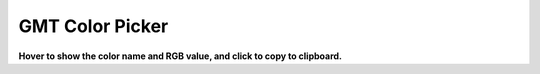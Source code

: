 GMT Color Picker
################

**Hover to show the color name and RGB value, and click to copy to clipboard.**

.. raw:: html

    <style>
        .color-box {
            width: 30px; /* Increase the width to 30px */
            height: 30px; /* Increase the height to 30px */
            margin: 0px; /* Decreased horizontal spacing between columns */
            display: inline-block;
            cursor: pointer;
            transition: transform 0.2s, border 0.2s; /* Add smooth transition effects for transform and border */
            border: 1px solid rgba(0,0,0,.3); /* Initial transparent border */
        }
        .color-box:hover {
            transform: scale(1.5); /* Magnify the box on hover */
            border: 1px solid #000; /* Add a border on hover */
        }
        .color-row {
            text-align: center;
            margin-bottom: 0px; /* Decreased vertical spacing between rows */
        }
        #color-container {
            text-align: center;
        }
        #notification {
            display: none;
            text-align: center;
            background-color: #4CAF50;
            color: white;
            padding: 10px;
            position: fixed;
            bottom: 0;
            left: 50%;
            transform: translateX(-50%);
        }
    </style>

    <div id="color-container">
        <div class="color-row">
            <div class="color-box" title="Name: snow RGB: 255/250/250" style="background-color: rgb(255, 250, 250);" onclick="copyToClipboard('snow', '255/250/250', notification)"></div>
            <div class="color-box" title="Name: ghostwhite RGB: 248/248/255" style="background-color: rgb(248, 248, 255);" onclick="copyToClipboard('ghostwhite', '248/248/255', notification)"></div>
            <div class="color-box" title="Name: floralwhite RGB: 255/250/240" style="background-color: rgb(255, 250, 240);" onclick="copyToClipboard('floralwhite', '255/250/240', notification)"></div>
            <div class="color-box" title="Name: seashell RGB: 255/245/238" style="background-color: rgb(255, 245, 238);" onclick="copyToClipboard('seashell', '255/245/238', notification)"></div>
            <div class="color-box" title="Name: oldlace RGB: 253/245/230" style="background-color: rgb(253, 245, 230);" onclick="copyToClipboard('oldlace', '253/245/230', notification)"></div>
            <div class="color-box" title="Name: linen RGB: 250/240/230" style="background-color: rgb(250, 240, 230);" onclick="copyToClipboard('linen', '250/240/230', notification)"></div>
            <div class="color-box" title="Name: antiquewhite RGB: 250/235/215" style="background-color: rgb(250, 235, 215);" onclick="copyToClipboard('antiquewhite', '250/235/215', notification)"></div>
            <div class="color-box" title="Name: papayawhip RGB: 255/239/213" style="background-color: rgb(255, 239, 213);" onclick="copyToClipboard('papayawhip', '255/239/213', notification)"></div>
            <div class="color-box" title="Name: blanchedalmond RGB: 255/235/205" style="background-color: rgb(255, 235, 205);" onclick="copyToClipboard('blanchedalmond', '255/235/205', notification)"></div>
            <div class="color-box" title="Name: bisque RGB: 255/228/196" style="background-color: rgb(255, 228, 196);" onclick="copyToClipboard('bisque', '255/228/196', notification)"></div>
            <div class="color-box" title="Name: peachpuff RGB: 255/218/185" style="background-color: rgb(255, 218, 185);" onclick="copyToClipboard('peachpuff', '255/218/185', notification)"></div>
            <div class="color-box" title="Name: navajowhite RGB: 255/222/173" style="background-color: rgb(255, 222, 173);" onclick="copyToClipboard('navajowhite', '255/222/173', notification)"></div>
            <div class="color-box" title="Name: moccasin RGB: 255/228/181" style="background-color: rgb(255, 228, 181);" onclick="copyToClipboard('moccasin', '255/228/181', notification)"></div>
            <div class="color-box" title="Name: lemonchiffon RGB: 255/250/205" style="background-color: rgb(255, 250, 205);" onclick="copyToClipboard('lemonchiffon', '255/250/205', notification)"></div>
            <div class="color-box" title="Name: cornsilk RGB: 255/248/220" style="background-color: rgb(255, 248, 220);" onclick="copyToClipboard('cornsilk', '255/248/220', notification)"></div>
            <div class="color-box" title="Name: ivory RGB: 255/255/240" style="background-color: rgb(255, 255, 240);" onclick="copyToClipboard('ivory', '255/255/240', notification)"></div>
            <div class="color-box" title="Name: honeydew RGB: 240/255/240" style="background-color: rgb(240, 255, 240);" onclick="copyToClipboard('honeydew', '240/255/240', notification)"></div>
            <div class="color-box" title="Name: mintcream RGB: 245/255/250" style="background-color: rgb(245, 255, 250);" onclick="copyToClipboard('mintcream', '245/255/250', notification)"></div>
            <div class="color-box" title="Name: azure RGB: 240/255/255" style="background-color: rgb(240, 255, 255);" onclick="copyToClipboard('azure', '240/255/255', notification)"></div>
            <div class="color-box" title="Name: aliceblue RGB: 240/248/255" style="background-color: rgb(240, 248, 255);" onclick="copyToClipboard('aliceblue', '240/248/255', notification)"></div>
            <div class="color-box" title="Name: lavender RGB: 230/230/250" style="background-color: rgb(230, 230, 250);" onclick="copyToClipboard('lavender', '230/230/250', notification)"></div>
            <div class="color-box" title="Name: lavenderblush RGB: 255/240/245" style="background-color: rgb(255, 240, 245);" onclick="copyToClipboard('lavenderblush', '255/240/245', notification)"></div>
            <div class="color-box" title="Name: mistyrose RGB: 255/228/225" style="background-color: rgb(255, 228, 225);" onclick="copyToClipboard('mistyrose', '255/228/225', notification)"></div>
            <div class="color-box" title="Name: midnightblue RGB: 25/25/112" style="background-color: rgb(25, 25, 112);" onclick="copyToClipboard('midnightblue', '25/25/112', notification)"></div>
            <div class="color-box" title="Name: navy RGB: 0/0/128" style="background-color: rgb(0, 0, 128);" onclick="copyToClipboard('navy', '0/0/128', notification)"></div>
        </div>
        <div class="color-row">
            <div class="color-box" title="Name: navyblue RGB: 0/0/128" style="background-color: rgb(0, 0, 128);" onclick="copyToClipboard('navyblue', '0/0/128', notification)"></div>
            <div class="color-box" title="Name: cornflowerblue RGB: 100/149/237" style="background-color: rgb(100, 149, 237);" onclick="copyToClipboard('cornflowerblue', '100/149/237', notification)"></div>
            <div class="color-box" title="Name: darkslateblue RGB: 72/61/139" style="background-color: rgb(72, 61, 139);" onclick="copyToClipboard('darkslateblue', '72/61/139', notification)"></div>
            <div class="color-box" title="Name: slateblue RGB: 106/90/205" style="background-color: rgb(106, 90, 205);" onclick="copyToClipboard('slateblue', '106/90/205', notification)"></div>
            <div class="color-box" title="Name: mediumslateblue RGB: 123/104/238" style="background-color: rgb(123, 104, 238);" onclick="copyToClipboard('mediumslateblue', '123/104/238', notification)"></div>
            <div class="color-box" title="Name: lightslateblue RGB: 132/112/255" style="background-color: rgb(132, 112, 255);" onclick="copyToClipboard('lightslateblue', '132/112/255', notification)"></div>
            <div class="color-box" title="Name: mediumblue RGB: 0/0/205" style="background-color: rgb(0, 0, 205);" onclick="copyToClipboard('mediumblue', '0/0/205', notification)"></div>
            <div class="color-box" title="Name: royalblue RGB: 65/105/225" style="background-color: rgb(65, 105, 225);" onclick="copyToClipboard('royalblue', '65/105/225', notification)"></div>
            <div class="color-box" title="Name: blue RGB: 0/0/255" style="background-color: rgb(0, 0, 255);" onclick="copyToClipboard('blue', '0/0/255', notification)"></div>
            <div class="color-box" title="Name: darkblue RGB: 0/0/139" style="background-color: rgb(0, 0, 139);" onclick="copyToClipboard('darkblue', '0/0/139', notification)"></div>
            <div class="color-box" title="Name: dodgerblue RGB: 30/144/255" style="background-color: rgb(30, 144, 255);" onclick="copyToClipboard('dodgerblue', '30/144/255', notification)"></div>
            <div class="color-box" title="Name: steelblue RGB: 70/130/180" style="background-color: rgb(70, 130, 180);" onclick="copyToClipboard('steelblue', '70/130/180', notification)"></div>
            <div class="color-box" title="Name: deepskyblue RGB: 0/191/255" style="background-color: rgb(0, 191, 255);" onclick="copyToClipboard('deepskyblue', '0/191/255', notification)"></div>
            <div class="color-box" title="Name: skyblue RGB: 135/206/235" style="background-color: rgb(135, 206, 235);" onclick="copyToClipboard('skyblue', '135/206/235', notification)"></div>
            <div class="color-box" title="Name: lightskyblue RGB: 135/206/250" style="background-color: rgb(135, 206, 250);" onclick="copyToClipboard('lightskyblue', '135/206/250', notification)"></div>
            <div class="color-box" title="Name: lightslategray RGB: 119/136/153" style="background-color: rgb(119, 136, 153);" onclick="copyToClipboard('lightslategray', '119/136/153', notification)"></div>
            <div class="color-box" title="Name: lightslategrey RGB: 119/136/153" style="background-color: rgb(119, 136, 153);" onclick="copyToClipboard('lightslategrey', '119/136/153', notification)"></div>
            <div class="color-box" title="Name: slategray RGB: 112/128/144" style="background-color: rgb(112, 128, 144);" onclick="copyToClipboard('slategray', '112/128/144', notification)"></div>
            <div class="color-box" title="Name: slategrey RGB: 112/128/144" style="background-color: rgb(112, 128, 144);" onclick="copyToClipboard('slategrey', '112/128/144', notification)"></div>
            <div class="color-box" title="Name: lightsteelblue RGB: 176/196/222" style="background-color: rgb(176, 196, 222);" onclick="copyToClipboard('lightsteelblue', '176/196/222', notification)"></div>
            <div class="color-box" title="Name: lightblue RGB: 173/216/230" style="background-color: rgb(173, 216, 230);" onclick="copyToClipboard('lightblue', '173/216/230', notification)"></div>
            <div class="color-box" title="Name: lightcyan RGB: 224/255/255" style="background-color: rgb(224, 255, 255);" onclick="copyToClipboard('lightcyan', '224/255/255', notification)"></div>
            <div class="color-box" title="Name: powderblue RGB: 176/224/230" style="background-color: rgb(176, 224, 230);" onclick="copyToClipboard('powderblue', '176/224/230', notification)"></div>
            <div class="color-box" title="Name: paleturquoise RGB: 175/238/238" style="background-color: rgb(175, 238, 238);" onclick="copyToClipboard('paleturquoise', '175/238/238', notification)"></div>
            <div class="color-box" title="Name: cadetblue RGB: 95/158/160" style="background-color: rgb(95, 158, 160);" onclick="copyToClipboard('cadetblue', '95/158/160', notification)"></div>
        </div>
        <div class="color-row">
            <div class="color-box" title="Name: darkturquoise RGB: 0/206/209" style="background-color: rgb(0, 206, 209);" onclick="copyToClipboard('darkturquoise', '0/206/209', notification)"></div>
            <div class="color-box" title="Name: mediumturquoise RGB: 72/209/204" style="background-color: rgb(72, 209, 204);" onclick="copyToClipboard('mediumturquoise', '72/209/204', notification)"></div>
            <div class="color-box" title="Name: turquoise RGB: 64/224/208" style="background-color: rgb(64, 224, 208);" onclick="copyToClipboard('turquoise', '64/224/208', notification)"></div>
            <div class="color-box" title="Name: cyan RGB: 0/255/255" style="background-color: rgb(0, 255, 255);" onclick="copyToClipboard('cyan', '0/255/255', notification)"></div>
            <div class="color-box" title="Name: darkcyan RGB: 0/139/139" style="background-color: rgb(0, 139, 139);" onclick="copyToClipboard('darkcyan', '0/139/139', notification)"></div>
            <div class="color-box" title="Name: darkslategray RGB: 47/79/79" style="background-color: rgb(47, 79, 79);" onclick="copyToClipboard('darkslategray', '47/79/79', notification)"></div>
            <div class="color-box" title="Name: darkslategrey RGB: 47/79/79" style="background-color: rgb(47, 79, 79);" onclick="copyToClipboard('darkslategrey', '47/79/79', notification)"></div>
            <div class="color-box" title="Name: mediumaquamarine RGB: 102/205/170" style="background-color: rgb(102, 205, 170);" onclick="copyToClipboard('mediumaquamarine', '102/205/170', notification)"></div>
            <div class="color-box" title="Name: aquamarine RGB: 127/255/212" style="background-color: rgb(127, 255, 212);" onclick="copyToClipboard('aquamarine', '127/255/212', notification)"></div>
            <div class="color-box" title="Name: darkgreen RGB: 0/100/0" style="background-color: rgb(0, 100, 0);" onclick="copyToClipboard('darkgreen', '0/100/0', notification)"></div>
            <div class="color-box" title="Name: lightgreen RGB: 144/238/144" style="background-color: rgb(144, 238, 144);" onclick="copyToClipboard('lightgreen', '144/238/144', notification)"></div>
            <div class="color-box" title="Name: darkseagreen RGB: 143/188/143" style="background-color: rgb(143, 188, 143);" onclick="copyToClipboard('darkseagreen', '143/188/143', notification)"></div>
            <div class="color-box" title="Name: seagreen RGB: 46/139/87" style="background-color: rgb(46, 139, 87);" onclick="copyToClipboard('seagreen', '46/139/87', notification)"></div>
            <div class="color-box" title="Name: mediumseagreen RGB: 60/179/113" style="background-color: rgb(60, 179, 113);" onclick="copyToClipboard('mediumseagreen', '60/179/113', notification)"></div>
            <div class="color-box" title="Name: lightseagreen RGB: 32/178/170" style="background-color: rgb(32, 178, 170);" onclick="copyToClipboard('lightseagreen', '32/178/170', notification)"></div>
            <div class="color-box" title="Name: palegreen RGB: 152/251/152" style="background-color: rgb(152, 251, 152);" onclick="copyToClipboard('palegreen', '152/251/152', notification)"></div>
            <div class="color-box" title="Name: springgreen RGB: 0/255/127" style="background-color: rgb(0, 255, 127);" onclick="copyToClipboard('springgreen', '0/255/127', notification)"></div>
            <div class="color-box" title="Name: lawngreen RGB: 124/252/0" style="background-color: rgb(124, 252, 0);" onclick="copyToClipboard('lawngreen', '124/252/0', notification)"></div>
            <div class="color-box" title="Name: green RGB: 0/255/0" style="background-color: rgb(0, 255, 0);" onclick="copyToClipboard('green', '0/255/0', notification)"></div>
            <div class="color-box" title="Name: chartreuse RGB: 127/255/0" style="background-color: rgb(127, 255, 0);" onclick="copyToClipboard('chartreuse', '127/255/0', notification)"></div>
            <div class="color-box" title="Name: mediumspringgreen RGB: 0/250/154" style="background-color: rgb(0, 250, 154);" onclick="copyToClipboard('mediumspringgreen', '0/250/154', notification)"></div>
            <div class="color-box" title="Name: greenyellow RGB: 173/255/47" style="background-color: rgb(173, 255, 47);" onclick="copyToClipboard('greenyellow', '173/255/47', notification)"></div>
            <div class="color-box" title="Name: limegreen RGB: 50/205/50" style="background-color: rgb(50, 205, 50);" onclick="copyToClipboard('limegreen', '50/205/50', notification)"></div>
            <div class="color-box" title="Name: yellowgreen RGB: 154/205/50" style="background-color: rgb(154, 205, 50);" onclick="copyToClipboard('yellowgreen', '154/205/50', notification)"></div>
            <div class="color-box" title="Name: forestgreen RGB: 34/139/34" style="background-color: rgb(34, 139, 34);" onclick="copyToClipboard('forestgreen', '34/139/34', notification)"></div>
        </div>
        <div class="color-row">
            <div class="color-box" title="Name: olivedrab RGB: 107/142/35" style="background-color: rgb(107, 142, 35);" onclick="copyToClipboard('olivedrab', '107/142/35', notification)"></div>
            <div class="color-box" title="Name: darkolivegreen RGB: 85/107/47" style="background-color: rgb(85, 107, 47);" onclick="copyToClipboard('darkolivegreen', '85/107/47', notification)"></div>
            <div class="color-box" title="Name: darkkhaki RGB: 189/183/107" style="background-color: rgb(189, 183, 107);" onclick="copyToClipboard('darkkhaki', '189/183/107', notification)"></div>
            <div class="color-box" title="Name: khaki RGB: 240/230/140" style="background-color: rgb(240, 230, 140);" onclick="copyToClipboard('khaki', '240/230/140', notification)"></div>
            <div class="color-box" title="Name: palegoldenrod RGB: 238/232/170" style="background-color: rgb(238, 232, 170);" onclick="copyToClipboard('palegoldenrod', '238/232/170', notification)"></div>
            <div class="color-box" title="Name: lightgoldenrod RGB: 238/221/130" style="background-color: rgb(238, 221, 130);" onclick="copyToClipboard('lightgoldenrod', '238/221/130', notification)"></div>
            <div class="color-box" title="Name: lightyellow RGB: 255/255/224" style="background-color: rgb(255, 255, 224);" onclick="copyToClipboard('lightyellow', '255/255/224', notification)"></div>
            <div class="color-box" title="Name: lightgoldenrodyellow RGB: 250/250/210" style="background-color: rgb(250, 250, 210);" onclick="copyToClipboard('lightgoldenrodyellow', '250/250/210', notification)"></div>
            <div class="color-box" title="Name: yellow RGB: 255/255/0" style="background-color: rgb(255, 255, 0);" onclick="copyToClipboard('yellow', '255/255/0', notification)"></div>
            <div class="color-box" title="Name: darkyellow RGB: 128/128/0" style="background-color: rgb(128, 128, 0);" onclick="copyToClipboard('darkyellow', '128/128/0', notification)"></div>
            <div class="color-box" title="Name: gold RGB: 255/215/0" style="background-color: rgb(255, 215, 0);" onclick="copyToClipboard('gold', '255/215/0', notification)"></div>
            <div class="color-box" title="Name: goldenrod RGB: 218/165/32" style="background-color: rgb(218, 165, 32);" onclick="copyToClipboard('goldenrod', '218/165/32', notification)"></div>
            <div class="color-box" title="Name: darkgoldenrod RGB: 184/134/11" style="background-color: rgb(184, 134, 11);" onclick="copyToClipboard('darkgoldenrod', '184/134/11', notification)"></div>
            <div class="color-box" title="Name: rosybrown RGB: 188/143/143" style="background-color: rgb(188, 143, 143);" onclick="copyToClipboard('rosybrown', '188/143/143', notification)"></div>
            <div class="color-box" title="Name: indianred RGB: 205/92/92" style="background-color: rgb(205, 92, 92);" onclick="copyToClipboard('indianred', '205/92/92', notification)"></div>
            <div class="color-box" title="Name: saddlebrown RGB: 139/69/19" style="background-color: rgb(139, 69, 19);" onclick="copyToClipboard('saddlebrown', '139/69/19', notification)"></div>
            <div class="color-box" title="Name: sienna RGB: 160/82/45" style="background-color: rgb(160, 82, 45);" onclick="copyToClipboard('sienna', '160/82/45', notification)"></div>
            <div class="color-box" title="Name: peru RGB: 205/133/63" style="background-color: rgb(205, 133, 63);" onclick="copyToClipboard('peru', '205/133/63', notification)"></div>
            <div class="color-box" title="Name: burlywood RGB: 222/184/135" style="background-color: rgb(222, 184, 135);" onclick="copyToClipboard('burlywood', '222/184/135', notification)"></div>
            <div class="color-box" title="Name: beige RGB: 245/245/220" style="background-color: rgb(245, 245, 220);" onclick="copyToClipboard('beige', '245/245/220', notification)"></div>
            <div class="color-box" title="Name: wheat RGB: 245/222/179" style="background-color: rgb(245, 222, 179);" onclick="copyToClipboard('wheat', '245/222/179', notification)"></div>
            <div class="color-box" title="Name: sandybrown RGB: 244/164/96" style="background-color: rgb(244, 164, 96);" onclick="copyToClipboard('sandybrown', '244/164/96', notification)"></div>
            <div class="color-box" title="Name: tan RGB: 210/180/140" style="background-color: rgb(210, 180, 140);" onclick="copyToClipboard('tan', '210/180/140', notification)"></div>
            <div class="color-box" title="Name: chocolate RGB: 210/105/30" style="background-color: rgb(210, 105, 30);" onclick="copyToClipboard('chocolate', '210/105/30', notification)"></div>
            <div class="color-box" title="Name: firebrick RGB: 178/34/34" style="background-color: rgb(178, 34, 34);" onclick="copyToClipboard('firebrick', '178/34/34', notification)"></div>
        </div>
        <div class="color-row">
            <div class="color-box" title="Name: lightbrown RGB: 235/190/85" style="background-color: rgb(235, 190, 85);" onclick="copyToClipboard('lightbrown', '235/190/85', notification)"></div>
            <div class="color-box" title="Name: brown RGB: 165/42/42" style="background-color: rgb(165, 42, 42);" onclick="copyToClipboard('brown', '165/42/42', notification)"></div>
            <div class="color-box" title="Name: darkbrown RGB: 120/60/30" style="background-color: rgb(120, 60, 30);" onclick="copyToClipboard('darkbrown', '120/60/30', notification)"></div>
            <div class="color-box" title="Name: darksalmon RGB: 233/150/122" style="background-color: rgb(233, 150, 122);" onclick="copyToClipboard('darksalmon', '233/150/122', notification)"></div>
            <div class="color-box" title="Name: salmon RGB: 250/128/114" style="background-color: rgb(250, 128, 114);" onclick="copyToClipboard('salmon', '250/128/114', notification)"></div>
            <div class="color-box" title="Name: lightsalmon RGB: 255/160/122" style="background-color: rgb(255, 160, 122);" onclick="copyToClipboard('lightsalmon', '255/160/122', notification)"></div>
            <div class="color-box" title="Name: lightorange RGB: 255/192/128" style="background-color: rgb(255, 192, 128);" onclick="copyToClipboard('lightorange', '255/192/128', notification)"></div>
            <div class="color-box" title="Name: orange RGB: 255/165/0" style="background-color: rgb(255, 165, 0);" onclick="copyToClipboard('orange', '255/165/0', notification)"></div>
            <div class="color-box" title="Name: darkorange RGB: 255/140/0" style="background-color: rgb(255, 140, 0);" onclick="copyToClipboard('darkorange', '255/140/0', notification)"></div>
            <div class="color-box" title="Name: coral RGB: 255/127/80" style="background-color: rgb(255, 127, 80);" onclick="copyToClipboard('coral', '255/127/80', notification)"></div>
            <div class="color-box" title="Name: lightcoral RGB: 240/128/128" style="background-color: rgb(240, 128, 128);" onclick="copyToClipboard('lightcoral', '240/128/128', notification)"></div>
            <div class="color-box" title="Name: tomato RGB: 255/99/71" style="background-color: rgb(255, 99, 71);" onclick="copyToClipboard('tomato', '255/99/71', notification)"></div>
            <div class="color-box" title="Name: orangered RGB: 255/69/0" style="background-color: rgb(255, 69, 0);" onclick="copyToClipboard('orangered', '255/69/0', notification)"></div>
            <div class="color-box" title="Name: red RGB: 255/0/0" style="background-color: rgb(255, 0, 0);" onclick="copyToClipboard('red', '255/0/0', notification)"></div>
            <div class="color-box" title="Name: lightred RGB: 255/128/128" style="background-color: rgb(255, 128, 128);" onclick="copyToClipboard('lightred', '255/128/128', notification)"></div>
            <div class="color-box" title="Name: darkred RGB: 139/0/0" style="background-color: rgb(139, 0, 0);" onclick="copyToClipboard('darkred', '139/0/0', notification)"></div>
            <div class="color-box" title="Name: deeppink RGB: 255/20/147" style="background-color: rgb(255, 20, 147);" onclick="copyToClipboard('deeppink', '255/20/147', notification)"></div>
            <div class="color-box" title="Name: hotpink RGB: 255/105/180" style="background-color: rgb(255, 105, 180);" onclick="copyToClipboard('hotpink', '255/105/180', notification)"></div>
            <div class="color-box" title="Name: pink RGB: 255/192/203" style="background-color: rgb(255, 192, 203);" onclick="copyToClipboard('pink', '255/192/203', notification)"></div>
            <div class="color-box" title="Name: lightpink RGB: 255/182/193" style="background-color: rgb(255, 182, 193);" onclick="copyToClipboard('lightpink', '255/182/193', notification)"></div>
            <div class="color-box" title="Name: palevioletred RGB: 219/112/147" style="background-color: rgb(219, 112, 147);" onclick="copyToClipboard('palevioletred', '219/112/147', notification)"></div>
            <div class="color-box" title="Name: maroon RGB: 176/48/96" style="background-color: rgb(176, 48, 96);" onclick="copyToClipboard('maroon', '176/48/96', notification)"></div>
            <div class="color-box" title="Name: mediumvioletred RGB: 199/21/133" style="background-color: rgb(199, 21, 133);" onclick="copyToClipboard('mediumvioletred', '199/21/133', notification)"></div>
            <div class="color-box" title="Name: violetred RGB: 208/32/144" style="background-color: rgb(208, 32, 144);" onclick="copyToClipboard('violetred', '208/32/144', notification)"></div>
            <div class="color-box" title="Name: darkmagenta RGB: 139/0/139" style="background-color: rgb(139, 0, 139);" onclick="copyToClipboard('darkmagenta', '139/0/139', notification)"></div>
        </div>
        <div class="color-row">
            <div class="color-box" title="Name: magenta RGB: 255/0/255" style="background-color: rgb(255, 0, 255);" onclick="copyToClipboard('magenta', '255/0/255', notification)"></div>
            <div class="color-box" title="Name: lightmagenta RGB: 255/128/255" style="background-color: rgb(255, 128, 255);" onclick="copyToClipboard('lightmagenta', '255/128/255', notification)"></div>
            <div class="color-box" title="Name: violet RGB: 238/130/238" style="background-color: rgb(238, 130, 238);" onclick="copyToClipboard('violet', '238/130/238', notification)"></div>
            <div class="color-box" title="Name: orchid RGB: 218/112/214" style="background-color: rgb(218, 112, 214);" onclick="copyToClipboard('orchid', '218/112/214', notification)"></div>
            <div class="color-box" title="Name: plum RGB: 221/160/221" style="background-color: rgb(221, 160, 221);" onclick="copyToClipboard('plum', '221/160/221', notification)"></div>
            <div class="color-box" title="Name: mediumorchid RGB: 186/85/211" style="background-color: rgb(186, 85, 211);" onclick="copyToClipboard('mediumorchid', '186/85/211', notification)"></div>
            <div class="color-box" title="Name: darkorchid RGB: 153/50/204" style="background-color: rgb(153, 50, 204);" onclick="copyToClipboard('darkorchid', '153/50/204', notification)"></div>
            <div class="color-box" title="Name: darkviolet RGB: 148/0/211" style="background-color: rgb(148, 0, 211);" onclick="copyToClipboard('darkviolet', '148/0/211', notification)"></div>
            <div class="color-box" title="Name: blueviolet RGB: 138/43/226" style="background-color: rgb(138, 43, 226);" onclick="copyToClipboard('blueviolet', '138/43/226', notification)"></div>
            <div class="color-box" title="Name: purple RGB: 160/32/240" style="background-color: rgb(160, 32, 240);" onclick="copyToClipboard('purple', '160/32/240', notification)"></div>
            <div class="color-box" title="Name: mediumpurple RGB: 147/112/219" style="background-color: rgb(147, 112, 219);" onclick="copyToClipboard('mediumpurple', '147/112/219', notification)"></div>
            <div class="color-box" title="Name: thistle RGB: 216/191/216" style="background-color: rgb(216, 191, 216);" onclick="copyToClipboard('thistle', '216/191/216', notification)"></div>
            <div class="color-box" title="Name: black RGB: 0/0/0" style="background-color: rgb(0, 0, 0);" onclick="copyToClipboard('black', '0/0/0', notification)"></div>
            <div class="color-box" title="Name: dimgray RGB: 105/105/105" style="background-color: rgb(105, 105, 105);" onclick="copyToClipboard('dimgray', '105/105/105', notification)"></div>
            <div class="color-box" title="Name: dimgrey RGB: 105/105/105" style="background-color: rgb(105, 105, 105);" onclick="copyToClipboard('dimgrey', '105/105/105', notification)"></div>
            <div class="color-box" title="Name: darkgray RGB: 169/169/169" style="background-color: rgb(169, 169, 169);" onclick="copyToClipboard('darkgray', '169/169/169', notification)"></div>
            <div class="color-box" title="Name: darkgrey RGB: 169/169/169" style="background-color: rgb(169, 169, 169);" onclick="copyToClipboard('darkgrey', '169/169/169', notification)"></div>
            <div class="color-box" title="Name: gray RGB: 190/190/190" style="background-color: rgb(190, 190, 190);" onclick="copyToClipboard('gray', '190/190/190', notification)"></div>
            <div class="color-box" title="Name: lightgrey RGB: 211/211/211" style="background-color: rgb(211, 211, 211);" onclick="copyToClipboard('lightgrey', '211/211/211', notification)"></div>
            <div class="color-box" title="Name: lightgray RGB: 211/211/211" style="background-color: rgb(211, 211, 211);" onclick="copyToClipboard('lightgray', '211/211/211', notification)"></div>
            <div class="color-box" title="Name: gainsboro RGB: 220/220/220" style="background-color: rgb(220, 220, 220);" onclick="copyToClipboard('gainsboro', '220/220/220', notification)"></div>
            <div class="color-box" title="Name: whitesmoke RGB: 245/245/245" style="background-color: rgb(245, 245, 245);" onclick="copyToClipboard('whitesmoke', '245/245/245', notification)"></div>
            <div class="color-box" title="Name: white RGB: 255/255/255" style="background-color: rgb(255, 255, 255);" onclick="copyToClipboard('white', '255/255/255', notification)"></div>
            <div class="color-box" title="Name: snow1 RGB: 255/250/250" style="background-color: rgb(255, 250, 250);" onclick="copyToClipboard('snow1', '255/250/250', notification)"></div>
            <div class="color-box" title="Name: snow2 RGB: 238/233/233" style="background-color: rgb(238, 233, 233);" onclick="copyToClipboard('snow2', '238/233/233', notification)"></div>
        </div>
        <div class="color-row">
            <div class="color-box" title="Name: snow3 RGB: 205/201/201" style="background-color: rgb(205, 201, 201);" onclick="copyToClipboard('snow3', '205/201/201', notification)"></div>
            <div class="color-box" title="Name: snow4 RGB: 139/137/137" style="background-color: rgb(139, 137, 137);" onclick="copyToClipboard('snow4', '139/137/137', notification)"></div>
            <div class="color-box" title="Name: seashell1 RGB: 255/245/238" style="background-color: rgb(255, 245, 238);" onclick="copyToClipboard('seashell1', '255/245/238', notification)"></div>
            <div class="color-box" title="Name: seashell2 RGB: 238/229/222" style="background-color: rgb(238, 229, 222);" onclick="copyToClipboard('seashell2', '238/229/222', notification)"></div>
            <div class="color-box" title="Name: seashell3 RGB: 205/197/191" style="background-color: rgb(205, 197, 191);" onclick="copyToClipboard('seashell3', '205/197/191', notification)"></div>
            <div class="color-box" title="Name: seashell4 RGB: 139/134/130" style="background-color: rgb(139, 134, 130);" onclick="copyToClipboard('seashell4', '139/134/130', notification)"></div>
            <div class="color-box" title="Name: antiquewhite1 RGB: 255/239/219" style="background-color: rgb(255, 239, 219);" onclick="copyToClipboard('antiquewhite1', '255/239/219', notification)"></div>
            <div class="color-box" title="Name: antiquewhite2 RGB: 238/223/204" style="background-color: rgb(238, 223, 204);" onclick="copyToClipboard('antiquewhite2', '238/223/204', notification)"></div>
            <div class="color-box" title="Name: antiquewhite3 RGB: 205/192/176" style="background-color: rgb(205, 192, 176);" onclick="copyToClipboard('antiquewhite3', '205/192/176', notification)"></div>
            <div class="color-box" title="Name: antiquewhite4 RGB: 139/131/120" style="background-color: rgb(139, 131, 120);" onclick="copyToClipboard('antiquewhite4', '139/131/120', notification)"></div>
            <div class="color-box" title="Name: bisque1 RGB: 255/228/196" style="background-color: rgb(255, 228, 196);" onclick="copyToClipboard('bisque1', '255/228/196', notification)"></div>
            <div class="color-box" title="Name: bisque2 RGB: 238/213/183" style="background-color: rgb(238, 213, 183);" onclick="copyToClipboard('bisque2', '238/213/183', notification)"></div>
            <div class="color-box" title="Name: bisque3 RGB: 205/183/158" style="background-color: rgb(205, 183, 158);" onclick="copyToClipboard('bisque3', '205/183/158', notification)"></div>
            <div class="color-box" title="Name: bisque4 RGB: 139/125/107" style="background-color: rgb(139, 125, 107);" onclick="copyToClipboard('bisque4', '139/125/107', notification)"></div>
            <div class="color-box" title="Name: peachpuff1 RGB: 255/218/185" style="background-color: rgb(255, 218, 185);" onclick="copyToClipboard('peachpuff1', '255/218/185', notification)"></div>
            <div class="color-box" title="Name: peachpuff2 RGB: 238/203/173" style="background-color: rgb(238, 203, 173);" onclick="copyToClipboard('peachpuff2', '238/203/173', notification)"></div>
            <div class="color-box" title="Name: peachpuff3 RGB: 205/175/149" style="background-color: rgb(205, 175, 149);" onclick="copyToClipboard('peachpuff3', '205/175/149', notification)"></div>
            <div class="color-box" title="Name: peachpuff4 RGB: 139/119/101" style="background-color: rgb(139, 119, 101);" onclick="copyToClipboard('peachpuff4', '139/119/101', notification)"></div>
            <div class="color-box" title="Name: navajowhite1 RGB: 255/222/173" style="background-color: rgb(255, 222, 173);" onclick="copyToClipboard('navajowhite1', '255/222/173', notification)"></div>
            <div class="color-box" title="Name: navajowhite2 RGB: 238/207/161" style="background-color: rgb(238, 207, 161);" onclick="copyToClipboard('navajowhite2', '238/207/161', notification)"></div>
            <div class="color-box" title="Name: navajowhite3 RGB: 205/179/139" style="background-color: rgb(205, 179, 139);" onclick="copyToClipboard('navajowhite3', '205/179/139', notification)"></div>
            <div class="color-box" title="Name: navajowhite4 RGB: 139/121/94" style="background-color: rgb(139, 121, 94);" onclick="copyToClipboard('navajowhite4', '139/121/94', notification)"></div>
            <div class="color-box" title="Name: lemonchiffon1 RGB: 255/250/205" style="background-color: rgb(255, 250, 205);" onclick="copyToClipboard('lemonchiffon1', '255/250/205', notification)"></div>
            <div class="color-box" title="Name: lemonchiffon2 RGB: 238/233/191" style="background-color: rgb(238, 233, 191);" onclick="copyToClipboard('lemonchiffon2', '238/233/191', notification)"></div>
            <div class="color-box" title="Name: lemonchiffon3 RGB: 205/201/165" style="background-color: rgb(205, 201, 165);" onclick="copyToClipboard('lemonchiffon3', '205/201/165', notification)"></div>
        </div>
        <div class="color-row">
            <div class="color-box" title="Name: lemonchiffon4 RGB: 139/137/112" style="background-color: rgb(139, 137, 112);" onclick="copyToClipboard('lemonchiffon4', '139/137/112', notification)"></div>
            <div class="color-box" title="Name: cornsilk1 RGB: 255/248/220" style="background-color: rgb(255, 248, 220);" onclick="copyToClipboard('cornsilk1', '255/248/220', notification)"></div>
            <div class="color-box" title="Name: cornsilk2 RGB: 238/232/205" style="background-color: rgb(238, 232, 205);" onclick="copyToClipboard('cornsilk2', '238/232/205', notification)"></div>
            <div class="color-box" title="Name: cornsilk3 RGB: 205/200/177" style="background-color: rgb(205, 200, 177);" onclick="copyToClipboard('cornsilk3', '205/200/177', notification)"></div>
            <div class="color-box" title="Name: cornsilk4 RGB: 139/136/120" style="background-color: rgb(139, 136, 120);" onclick="copyToClipboard('cornsilk4', '139/136/120', notification)"></div>
            <div class="color-box" title="Name: ivory1 RGB: 255/255/240" style="background-color: rgb(255, 255, 240);" onclick="copyToClipboard('ivory1', '255/255/240', notification)"></div>
            <div class="color-box" title="Name: ivory2 RGB: 238/238/224" style="background-color: rgb(238, 238, 224);" onclick="copyToClipboard('ivory2', '238/238/224', notification)"></div>
            <div class="color-box" title="Name: ivory3 RGB: 205/205/193" style="background-color: rgb(205, 205, 193);" onclick="copyToClipboard('ivory3', '205/205/193', notification)"></div>
            <div class="color-box" title="Name: ivory4 RGB: 139/139/131" style="background-color: rgb(139, 139, 131);" onclick="copyToClipboard('ivory4', '139/139/131', notification)"></div>
            <div class="color-box" title="Name: honeydew1 RGB: 240/255/240" style="background-color: rgb(240, 255, 240);" onclick="copyToClipboard('honeydew1', '240/255/240', notification)"></div>
            <div class="color-box" title="Name: honeydew2 RGB: 224/238/224" style="background-color: rgb(224, 238, 224);" onclick="copyToClipboard('honeydew2', '224/238/224', notification)"></div>
            <div class="color-box" title="Name: honeydew3 RGB: 193/205/193" style="background-color: rgb(193, 205, 193);" onclick="copyToClipboard('honeydew3', '193/205/193', notification)"></div>
            <div class="color-box" title="Name: honeydew4 RGB: 131/139/131" style="background-color: rgb(131, 139, 131);" onclick="copyToClipboard('honeydew4', '131/139/131', notification)"></div>
            <div class="color-box" title="Name: lavenderblush1 RGB: 255/240/245" style="background-color: rgb(255, 240, 245);" onclick="copyToClipboard('lavenderblush1', '255/240/245', notification)"></div>
            <div class="color-box" title="Name: lavenderblush2 RGB: 238/224/229" style="background-color: rgb(238, 224, 229);" onclick="copyToClipboard('lavenderblush2', '238/224/229', notification)"></div>
            <div class="color-box" title="Name: lavenderblush3 RGB: 205/193/197" style="background-color: rgb(205, 193, 197);" onclick="copyToClipboard('lavenderblush3', '205/193/197', notification)"></div>
            <div class="color-box" title="Name: lavenderblush4 RGB: 139/131/134" style="background-color: rgb(139, 131, 134);" onclick="copyToClipboard('lavenderblush4', '139/131/134', notification)"></div>
            <div class="color-box" title="Name: mistyrose1 RGB: 255/228/225" style="background-color: rgb(255, 228, 225);" onclick="copyToClipboard('mistyrose1', '255/228/225', notification)"></div>
            <div class="color-box" title="Name: mistyrose2 RGB: 238/213/210" style="background-color: rgb(238, 213, 210);" onclick="copyToClipboard('mistyrose2', '238/213/210', notification)"></div>
            <div class="color-box" title="Name: mistyrose3 RGB: 205/183/181" style="background-color: rgb(205, 183, 181);" onclick="copyToClipboard('mistyrose3', '205/183/181', notification)"></div>
            <div class="color-box" title="Name: mistyrose4 RGB: 139/125/123" style="background-color: rgb(139, 125, 123);" onclick="copyToClipboard('mistyrose4', '139/125/123', notification)"></div>
            <div class="color-box" title="Name: azure1 RGB: 240/255/255" style="background-color: rgb(240, 255, 255);" onclick="copyToClipboard('azure1', '240/255/255', notification)"></div>
            <div class="color-box" title="Name: azure2 RGB: 224/238/238" style="background-color: rgb(224, 238, 238);" onclick="copyToClipboard('azure2', '224/238/238', notification)"></div>
            <div class="color-box" title="Name: azure3 RGB: 193/205/205" style="background-color: rgb(193, 205, 205);" onclick="copyToClipboard('azure3', '193/205/205', notification)"></div>
            <div class="color-box" title="Name: azure4 RGB: 131/139/139" style="background-color: rgb(131, 139, 139);" onclick="copyToClipboard('azure4', '131/139/139', notification)"></div>
        </div>
        <div class="color-row">
            <div class="color-box" title="Name: slateblue1 RGB: 131/111/255" style="background-color: rgb(131, 111, 255);" onclick="copyToClipboard('slateblue1', '131/111/255', notification)"></div>
            <div class="color-box" title="Name: slateblue2 RGB: 122/103/238" style="background-color: rgb(122, 103, 238);" onclick="copyToClipboard('slateblue2', '122/103/238', notification)"></div>
            <div class="color-box" title="Name: slateblue3 RGB: 105/89/205" style="background-color: rgb(105, 89, 205);" onclick="copyToClipboard('slateblue3', '105/89/205', notification)"></div>
            <div class="color-box" title="Name: slateblue4 RGB: 71/60/139" style="background-color: rgb(71, 60, 139);" onclick="copyToClipboard('slateblue4', '71/60/139', notification)"></div>
            <div class="color-box" title="Name: royalblue1 RGB: 72/118/255" style="background-color: rgb(72, 118, 255);" onclick="copyToClipboard('royalblue1', '72/118/255', notification)"></div>
            <div class="color-box" title="Name: royalblue2 RGB: 67/110/238" style="background-color: rgb(67, 110, 238);" onclick="copyToClipboard('royalblue2', '67/110/238', notification)"></div>
            <div class="color-box" title="Name: royalblue3 RGB: 58/95/205" style="background-color: rgb(58, 95, 205);" onclick="copyToClipboard('royalblue3', '58/95/205', notification)"></div>
            <div class="color-box" title="Name: royalblue4 RGB: 39/64/139" style="background-color: rgb(39, 64, 139);" onclick="copyToClipboard('royalblue4', '39/64/139', notification)"></div>
            <div class="color-box" title="Name: blue1 RGB: 0/0/255" style="background-color: rgb(0, 0, 255);" onclick="copyToClipboard('blue1', '0/0/255', notification)"></div>
            <div class="color-box" title="Name: blue2 RGB: 0/0/238" style="background-color: rgb(0, 0, 238);" onclick="copyToClipboard('blue2', '0/0/238', notification)"></div>
            <div class="color-box" title="Name: blue3 RGB: 0/0/205" style="background-color: rgb(0, 0, 205);" onclick="copyToClipboard('blue3', '0/0/205', notification)"></div>
            <div class="color-box" title="Name: blue4 RGB: 0/0/139" style="background-color: rgb(0, 0, 139);" onclick="copyToClipboard('blue4', '0/0/139', notification)"></div>
            <div class="color-box" title="Name: dodgerblue1 RGB: 30/144/255" style="background-color: rgb(30, 144, 255);" onclick="copyToClipboard('dodgerblue1', '30/144/255', notification)"></div>
            <div class="color-box" title="Name: dodgerblue2 RGB: 28/134/238" style="background-color: rgb(28, 134, 238);" onclick="copyToClipboard('dodgerblue2', '28/134/238', notification)"></div>
            <div class="color-box" title="Name: dodgerblue3 RGB: 24/116/205" style="background-color: rgb(24, 116, 205);" onclick="copyToClipboard('dodgerblue3', '24/116/205', notification)"></div>
            <div class="color-box" title="Name: dodgerblue4 RGB: 16/78/139" style="background-color: rgb(16, 78, 139);" onclick="copyToClipboard('dodgerblue4', '16/78/139', notification)"></div>
            <div class="color-box" title="Name: steelblue1 RGB: 99/184/255" style="background-color: rgb(99, 184, 255);" onclick="copyToClipboard('steelblue1', '99/184/255', notification)"></div>
            <div class="color-box" title="Name: steelblue2 RGB: 92/172/238" style="background-color: rgb(92, 172, 238);" onclick="copyToClipboard('steelblue2', '92/172/238', notification)"></div>
            <div class="color-box" title="Name: steelblue3 RGB: 79/148/205" style="background-color: rgb(79, 148, 205);" onclick="copyToClipboard('steelblue3', '79/148/205', notification)"></div>
            <div class="color-box" title="Name: steelblue4 RGB: 54/100/139" style="background-color: rgb(54, 100, 139);" onclick="copyToClipboard('steelblue4', '54/100/139', notification)"></div>
            <div class="color-box" title="Name: deepskyblue1 RGB: 0/191/255" style="background-color: rgb(0, 191, 255);" onclick="copyToClipboard('deepskyblue1', '0/191/255', notification)"></div>
            <div class="color-box" title="Name: deepskyblue2 RGB: 0/178/238" style="background-color: rgb(0, 178, 238);" onclick="copyToClipboard('deepskyblue2', '0/178/238', notification)"></div>
            <div class="color-box" title="Name: deepskyblue3 RGB: 0/154/205" style="background-color: rgb(0, 154, 205);" onclick="copyToClipboard('deepskyblue3', '0/154/205', notification)"></div>
            <div class="color-box" title="Name: deepskyblue4 RGB: 0/104/139" style="background-color: rgb(0, 104, 139);" onclick="copyToClipboard('deepskyblue4', '0/104/139', notification)"></div>
            <div class="color-box" title="Name: skyblue1 RGB: 135/206/255" style="background-color: rgb(135, 206, 255);" onclick="copyToClipboard('skyblue1', '135/206/255', notification)"></div>
        </div>
        <div class="color-row">
            <div class="color-box" title="Name: skyblue2 RGB: 126/192/238" style="background-color: rgb(126, 192, 238);" onclick="copyToClipboard('skyblue2', '126/192/238', notification)"></div>
            <div class="color-box" title="Name: skyblue3 RGB: 108/166/205" style="background-color: rgb(108, 166, 205);" onclick="copyToClipboard('skyblue3', '108/166/205', notification)"></div>
            <div class="color-box" title="Name: skyblue4 RGB: 74/112/139" style="background-color: rgb(74, 112, 139);" onclick="copyToClipboard('skyblue4', '74/112/139', notification)"></div>
            <div class="color-box" title="Name: lightskyblue1 RGB: 176/226/255" style="background-color: rgb(176, 226, 255);" onclick="copyToClipboard('lightskyblue1', '176/226/255', notification)"></div>
            <div class="color-box" title="Name: lightskyblue2 RGB: 164/211/238" style="background-color: rgb(164, 211, 238);" onclick="copyToClipboard('lightskyblue2', '164/211/238', notification)"></div>
            <div class="color-box" title="Name: lightskyblue3 RGB: 141/182/205" style="background-color: rgb(141, 182, 205);" onclick="copyToClipboard('lightskyblue3', '141/182/205', notification)"></div>
            <div class="color-box" title="Name: lightskyblue4 RGB: 96/123/139" style="background-color: rgb(96, 123, 139);" onclick="copyToClipboard('lightskyblue4', '96/123/139', notification)"></div>
            <div class="color-box" title="Name: slategray1 RGB: 198/226/255" style="background-color: rgb(198, 226, 255);" onclick="copyToClipboard('slategray1', '198/226/255', notification)"></div>
            <div class="color-box" title="Name: slategray2 RGB: 185/211/238" style="background-color: rgb(185, 211, 238);" onclick="copyToClipboard('slategray2', '185/211/238', notification)"></div>
            <div class="color-box" title="Name: slategray3 RGB: 159/182/205" style="background-color: rgb(159, 182, 205);" onclick="copyToClipboard('slategray3', '159/182/205', notification)"></div>
            <div class="color-box" title="Name: slategray4 RGB: 108/123/139" style="background-color: rgb(108, 123, 139);" onclick="copyToClipboard('slategray4', '108/123/139', notification)"></div>
            <div class="color-box" title="Name: lightsteelblue1 RGB: 202/225/255" style="background-color: rgb(202, 225, 255);" onclick="copyToClipboard('lightsteelblue1', '202/225/255', notification)"></div>
            <div class="color-box" title="Name: lightsteelblue2 RGB: 188/210/238" style="background-color: rgb(188, 210, 238);" onclick="copyToClipboard('lightsteelblue2', '188/210/238', notification)"></div>
            <div class="color-box" title="Name: lightsteelblue3 RGB: 162/181/205" style="background-color: rgb(162, 181, 205);" onclick="copyToClipboard('lightsteelblue3', '162/181/205', notification)"></div>
            <div class="color-box" title="Name: lightsteelblue4 RGB: 110/123/139" style="background-color: rgb(110, 123, 139);" onclick="copyToClipboard('lightsteelblue4', '110/123/139', notification)"></div>
            <div class="color-box" title="Name: lightblue1 RGB: 191/239/255" style="background-color: rgb(191, 239, 255);" onclick="copyToClipboard('lightblue1', '191/239/255', notification)"></div>
            <div class="color-box" title="Name: lightblue2 RGB: 178/223/238" style="background-color: rgb(178, 223, 238);" onclick="copyToClipboard('lightblue2', '178/223/238', notification)"></div>
            <div class="color-box" title="Name: lightblue3 RGB: 154/192/205" style="background-color: rgb(154, 192, 205);" onclick="copyToClipboard('lightblue3', '154/192/205', notification)"></div>
            <div class="color-box" title="Name: lightblue4 RGB: 104/131/139" style="background-color: rgb(104, 131, 139);" onclick="copyToClipboard('lightblue4', '104/131/139', notification)"></div>
            <div class="color-box" title="Name: lightcyan1 RGB: 224/255/255" style="background-color: rgb(224, 255, 255);" onclick="copyToClipboard('lightcyan1', '224/255/255', notification)"></div>
            <div class="color-box" title="Name: lightcyan2 RGB: 209/238/238" style="background-color: rgb(209, 238, 238);" onclick="copyToClipboard('lightcyan2', '209/238/238', notification)"></div>
            <div class="color-box" title="Name: lightcyan3 RGB: 180/205/205" style="background-color: rgb(180, 205, 205);" onclick="copyToClipboard('lightcyan3', '180/205/205', notification)"></div>
            <div class="color-box" title="Name: lightcyan4 RGB: 122/139/139" style="background-color: rgb(122, 139, 139);" onclick="copyToClipboard('lightcyan4', '122/139/139', notification)"></div>
            <div class="color-box" title="Name: paleturquoise1 RGB: 187/255/255" style="background-color: rgb(187, 255, 255);" onclick="copyToClipboard('paleturquoise1', '187/255/255', notification)"></div>
            <div class="color-box" title="Name: paleturquoise2 RGB: 174/238/238" style="background-color: rgb(174, 238, 238);" onclick="copyToClipboard('paleturquoise2', '174/238/238', notification)"></div>
        </div>
        <div class="color-row">
            <div class="color-box" title="Name: paleturquoise3 RGB: 150/205/205" style="background-color: rgb(150, 205, 205);" onclick="copyToClipboard('paleturquoise3', '150/205/205', notification)"></div>
            <div class="color-box" title="Name: paleturquoise4 RGB: 102/139/139" style="background-color: rgb(102, 139, 139);" onclick="copyToClipboard('paleturquoise4', '102/139/139', notification)"></div>
            <div class="color-box" title="Name: cadetblue1 RGB: 152/245/255" style="background-color: rgb(152, 245, 255);" onclick="copyToClipboard('cadetblue1', '152/245/255', notification)"></div>
            <div class="color-box" title="Name: cadetblue2 RGB: 142/229/238" style="background-color: rgb(142, 229, 238);" onclick="copyToClipboard('cadetblue2', '142/229/238', notification)"></div>
            <div class="color-box" title="Name: cadetblue3 RGB: 122/197/205" style="background-color: rgb(122, 197, 205);" onclick="copyToClipboard('cadetblue3', '122/197/205', notification)"></div>
            <div class="color-box" title="Name: cadetblue4 RGB: 83/134/139" style="background-color: rgb(83, 134, 139);" onclick="copyToClipboard('cadetblue4', '83/134/139', notification)"></div>
            <div class="color-box" title="Name: turquoise1 RGB: 0/245/255" style="background-color: rgb(0, 245, 255);" onclick="copyToClipboard('turquoise1', '0/245/255', notification)"></div>
            <div class="color-box" title="Name: turquoise2 RGB: 0/229/238" style="background-color: rgb(0, 229, 238);" onclick="copyToClipboard('turquoise2', '0/229/238', notification)"></div>
            <div class="color-box" title="Name: turquoise3 RGB: 0/197/205" style="background-color: rgb(0, 197, 205);" onclick="copyToClipboard('turquoise3', '0/197/205', notification)"></div>
            <div class="color-box" title="Name: turquoise4 RGB: 0/134/139" style="background-color: rgb(0, 134, 139);" onclick="copyToClipboard('turquoise4', '0/134/139', notification)"></div>
            <div class="color-box" title="Name: cyan1 RGB: 0/255/255" style="background-color: rgb(0, 255, 255);" onclick="copyToClipboard('cyan1', '0/255/255', notification)"></div>
            <div class="color-box" title="Name: cyan2 RGB: 0/238/238" style="background-color: rgb(0, 238, 238);" onclick="copyToClipboard('cyan2', '0/238/238', notification)"></div>
            <div class="color-box" title="Name: cyan3 RGB: 0/205/205" style="background-color: rgb(0, 205, 205);" onclick="copyToClipboard('cyan3', '0/205/205', notification)"></div>
            <div class="color-box" title="Name: cyan4 RGB: 0/139/139" style="background-color: rgb(0, 139, 139);" onclick="copyToClipboard('cyan4', '0/139/139', notification)"></div>
            <div class="color-box" title="Name: darkslategray1 RGB: 151/255/255" style="background-color: rgb(151, 255, 255);" onclick="copyToClipboard('darkslategray1', '151/255/255', notification)"></div>
            <div class="color-box" title="Name: darkslategray2 RGB: 141/238/238" style="background-color: rgb(141, 238, 238);" onclick="copyToClipboard('darkslategray2', '141/238/238', notification)"></div>
            <div class="color-box" title="Name: darkslategray3 RGB: 121/205/205" style="background-color: rgb(121, 205, 205);" onclick="copyToClipboard('darkslategray3', '121/205/205', notification)"></div>
            <div class="color-box" title="Name: darkslategray4 RGB: 82/139/139" style="background-color: rgb(82, 139, 139);" onclick="copyToClipboard('darkslategray4', '82/139/139', notification)"></div>
            <div class="color-box" title="Name: aquamarine1 RGB: 127/255/212" style="background-color: rgb(127, 255, 212);" onclick="copyToClipboard('aquamarine1', '127/255/212', notification)"></div>
            <div class="color-box" title="Name: aquamarine2 RGB: 118/238/198" style="background-color: rgb(118, 238, 198);" onclick="copyToClipboard('aquamarine2', '118/238/198', notification)"></div>
            <div class="color-box" title="Name: aquamarine3 RGB: 102/205/170" style="background-color: rgb(102, 205, 170);" onclick="copyToClipboard('aquamarine3', '102/205/170', notification)"></div>
            <div class="color-box" title="Name: aquamarine4 RGB: 69/139/116" style="background-color: rgb(69, 139, 116);" onclick="copyToClipboard('aquamarine4', '69/139/116', notification)"></div>
            <div class="color-box" title="Name: darkseagreen1 RGB: 193/255/193" style="background-color: rgb(193, 255, 193);" onclick="copyToClipboard('darkseagreen1', '193/255/193', notification)"></div>
            <div class="color-box" title="Name: darkseagreen2 RGB: 180/238/180" style="background-color: rgb(180, 238, 180);" onclick="copyToClipboard('darkseagreen2', '180/238/180', notification)"></div>
            <div class="color-box" title="Name: darkseagreen3 RGB: 155/205/155" style="background-color: rgb(155, 205, 155);" onclick="copyToClipboard('darkseagreen3', '155/205/155', notification)"></div>
        </div>
        <div class="color-row">
            <div class="color-box" title="Name: darkseagreen4 RGB: 105/139/105" style="background-color: rgb(105, 139, 105);" onclick="copyToClipboard('darkseagreen4', '105/139/105', notification)"></div>
            <div class="color-box" title="Name: seagreen1 RGB: 84/255/159" style="background-color: rgb(84, 255, 159);" onclick="copyToClipboard('seagreen1', '84/255/159', notification)"></div>
            <div class="color-box" title="Name: seagreen2 RGB: 78/238/148" style="background-color: rgb(78, 238, 148);" onclick="copyToClipboard('seagreen2', '78/238/148', notification)"></div>
            <div class="color-box" title="Name: seagreen3 RGB: 67/205/128" style="background-color: rgb(67, 205, 128);" onclick="copyToClipboard('seagreen3', '67/205/128', notification)"></div>
            <div class="color-box" title="Name: seagreen4 RGB: 46/139/87" style="background-color: rgb(46, 139, 87);" onclick="copyToClipboard('seagreen4', '46/139/87', notification)"></div>
            <div class="color-box" title="Name: palegreen1 RGB: 154/255/154" style="background-color: rgb(154, 255, 154);" onclick="copyToClipboard('palegreen1', '154/255/154', notification)"></div>
            <div class="color-box" title="Name: palegreen2 RGB: 144/238/144" style="background-color: rgb(144, 238, 144);" onclick="copyToClipboard('palegreen2', '144/238/144', notification)"></div>
            <div class="color-box" title="Name: palegreen3 RGB: 124/205/124" style="background-color: rgb(124, 205, 124);" onclick="copyToClipboard('palegreen3', '124/205/124', notification)"></div>
            <div class="color-box" title="Name: palegreen4 RGB: 84/139/84" style="background-color: rgb(84, 139, 84);" onclick="copyToClipboard('palegreen4', '84/139/84', notification)"></div>
            <div class="color-box" title="Name: springgreen1 RGB: 0/255/127" style="background-color: rgb(0, 255, 127);" onclick="copyToClipboard('springgreen1', '0/255/127', notification)"></div>
            <div class="color-box" title="Name: springgreen2 RGB: 0/238/118" style="background-color: rgb(0, 238, 118);" onclick="copyToClipboard('springgreen2', '0/238/118', notification)"></div>
            <div class="color-box" title="Name: springgreen3 RGB: 0/205/102" style="background-color: rgb(0, 205, 102);" onclick="copyToClipboard('springgreen3', '0/205/102', notification)"></div>
            <div class="color-box" title="Name: springgreen4 RGB: 0/139/69" style="background-color: rgb(0, 139, 69);" onclick="copyToClipboard('springgreen4', '0/139/69', notification)"></div>
            <div class="color-box" title="Name: green1 RGB: 0/255/0" style="background-color: rgb(0, 255, 0);" onclick="copyToClipboard('green1', '0/255/0', notification)"></div>
            <div class="color-box" title="Name: green2 RGB: 0/238/0" style="background-color: rgb(0, 238, 0);" onclick="copyToClipboard('green2', '0/238/0', notification)"></div>
            <div class="color-box" title="Name: green3 RGB: 0/205/0" style="background-color: rgb(0, 205, 0);" onclick="copyToClipboard('green3', '0/205/0', notification)"></div>
            <div class="color-box" title="Name: green4 RGB: 0/139/0" style="background-color: rgb(0, 139, 0);" onclick="copyToClipboard('green4', '0/139/0', notification)"></div>
            <div class="color-box" title="Name: chartreuse1 RGB: 127/255/0" style="background-color: rgb(127, 255, 0);" onclick="copyToClipboard('chartreuse1', '127/255/0', notification)"></div>
            <div class="color-box" title="Name: chartreuse2 RGB: 118/238/0" style="background-color: rgb(118, 238, 0);" onclick="copyToClipboard('chartreuse2', '118/238/0', notification)"></div>
            <div class="color-box" title="Name: chartreuse3 RGB: 102/205/0" style="background-color: rgb(102, 205, 0);" onclick="copyToClipboard('chartreuse3', '102/205/0', notification)"></div>
            <div class="color-box" title="Name: chartreuse4 RGB: 69/139/0" style="background-color: rgb(69, 139, 0);" onclick="copyToClipboard('chartreuse4', '69/139/0', notification)"></div>
            <div class="color-box" title="Name: olivedrab1 RGB: 192/255/62" style="background-color: rgb(192, 255, 62);" onclick="copyToClipboard('olivedrab1', '192/255/62', notification)"></div>
            <div class="color-box" title="Name: olivedrab2 RGB: 179/238/58" style="background-color: rgb(179, 238, 58);" onclick="copyToClipboard('olivedrab2', '179/238/58', notification)"></div>
            <div class="color-box" title="Name: olivedrab3 RGB: 154/205/50" style="background-color: rgb(154, 205, 50);" onclick="copyToClipboard('olivedrab3', '154/205/50', notification)"></div>
            <div class="color-box" title="Name: olivedrab4 RGB: 105/139/34" style="background-color: rgb(105, 139, 34);" onclick="copyToClipboard('olivedrab4', '105/139/34', notification)"></div>
        </div>
        <div class="color-row">
            <div class="color-box" title="Name: darkolivegreen1 RGB: 202/255/112" style="background-color: rgb(202, 255, 112);" onclick="copyToClipboard('darkolivegreen1', '202/255/112', notification)"></div>
            <div class="color-box" title="Name: darkolivegreen2 RGB: 188/238/104" style="background-color: rgb(188, 238, 104);" onclick="copyToClipboard('darkolivegreen2', '188/238/104', notification)"></div>
            <div class="color-box" title="Name: darkolivegreen3 RGB: 162/205/90" style="background-color: rgb(162, 205, 90);" onclick="copyToClipboard('darkolivegreen3', '162/205/90', notification)"></div>
            <div class="color-box" title="Name: darkolivegreen4 RGB: 110/139/61" style="background-color: rgb(110, 139, 61);" onclick="copyToClipboard('darkolivegreen4', '110/139/61', notification)"></div>
            <div class="color-box" title="Name: khaki1 RGB: 255/246/143" style="background-color: rgb(255, 246, 143);" onclick="copyToClipboard('khaki1', '255/246/143', notification)"></div>
            <div class="color-box" title="Name: khaki2 RGB: 238/230/133" style="background-color: rgb(238, 230, 133);" onclick="copyToClipboard('khaki2', '238/230/133', notification)"></div>
            <div class="color-box" title="Name: khaki3 RGB: 205/198/115" style="background-color: rgb(205, 198, 115);" onclick="copyToClipboard('khaki3', '205/198/115', notification)"></div>
            <div class="color-box" title="Name: khaki4 RGB: 139/134/78" style="background-color: rgb(139, 134, 78);" onclick="copyToClipboard('khaki4', '139/134/78', notification)"></div>
            <div class="color-box" title="Name: lightgoldenrod1 RGB: 255/236/139" style="background-color: rgb(255, 236, 139);" onclick="copyToClipboard('lightgoldenrod1', '255/236/139', notification)"></div>
            <div class="color-box" title="Name: lightgoldenrod2 RGB: 238/220/130" style="background-color: rgb(238, 220, 130);" onclick="copyToClipboard('lightgoldenrod2', '238/220/130', notification)"></div>
            <div class="color-box" title="Name: lightgoldenrod3 RGB: 205/190/112" style="background-color: rgb(205, 190, 112);" onclick="copyToClipboard('lightgoldenrod3', '205/190/112', notification)"></div>
            <div class="color-box" title="Name: lightgoldenrod4 RGB: 139/129/76" style="background-color: rgb(139, 129, 76);" onclick="copyToClipboard('lightgoldenrod4', '139/129/76', notification)"></div>
            <div class="color-box" title="Name: lightyellow1 RGB: 255/255/224" style="background-color: rgb(255, 255, 224);" onclick="copyToClipboard('lightyellow1', '255/255/224', notification)"></div>
            <div class="color-box" title="Name: lightyellow2 RGB: 238/238/209" style="background-color: rgb(238, 238, 209);" onclick="copyToClipboard('lightyellow2', '238/238/209', notification)"></div>
            <div class="color-box" title="Name: lightyellow3 RGB: 205/205/180" style="background-color: rgb(205, 205, 180);" onclick="copyToClipboard('lightyellow3', '205/205/180', notification)"></div>
            <div class="color-box" title="Name: lightyellow4 RGB: 139/139/122" style="background-color: rgb(139, 139, 122);" onclick="copyToClipboard('lightyellow4', '139/139/122', notification)"></div>
            <div class="color-box" title="Name: yellow1 RGB: 255/255/0" style="background-color: rgb(255, 255, 0);" onclick="copyToClipboard('yellow1', '255/255/0', notification)"></div>
            <div class="color-box" title="Name: yellow2 RGB: 238/238/0" style="background-color: rgb(238, 238, 0);" onclick="copyToClipboard('yellow2', '238/238/0', notification)"></div>
            <div class="color-box" title="Name: yellow3 RGB: 205/205/0" style="background-color: rgb(205, 205, 0);" onclick="copyToClipboard('yellow3', '205/205/0', notification)"></div>
            <div class="color-box" title="Name: yellow4 RGB: 139/139/0" style="background-color: rgb(139, 139, 0);" onclick="copyToClipboard('yellow4', '139/139/0', notification)"></div>
            <div class="color-box" title="Name: gold1 RGB: 255/215/0" style="background-color: rgb(255, 215, 0);" onclick="copyToClipboard('gold1', '255/215/0', notification)"></div>
            <div class="color-box" title="Name: gold2 RGB: 238/201/0" style="background-color: rgb(238, 201, 0);" onclick="copyToClipboard('gold2', '238/201/0', notification)"></div>
            <div class="color-box" title="Name: gold3 RGB: 205/173/0" style="background-color: rgb(205, 173, 0);" onclick="copyToClipboard('gold3', '205/173/0', notification)"></div>
            <div class="color-box" title="Name: gold4 RGB: 139/117/0" style="background-color: rgb(139, 117, 0);" onclick="copyToClipboard('gold4', '139/117/0', notification)"></div>
            <div class="color-box" title="Name: goldenrod1 RGB: 255/193/37" style="background-color: rgb(255, 193, 37);" onclick="copyToClipboard('goldenrod1', '255/193/37', notification)"></div>
        </div>
        <div class="color-row">
            <div class="color-box" title="Name: goldenrod2 RGB: 238/180/34" style="background-color: rgb(238, 180, 34);" onclick="copyToClipboard('goldenrod2', '238/180/34', notification)"></div>
            <div class="color-box" title="Name: goldenrod3 RGB: 205/155/29" style="background-color: rgb(205, 155, 29);" onclick="copyToClipboard('goldenrod3', '205/155/29', notification)"></div>
            <div class="color-box" title="Name: goldenrod4 RGB: 139/105/20" style="background-color: rgb(139, 105, 20);" onclick="copyToClipboard('goldenrod4', '139/105/20', notification)"></div>
            <div class="color-box" title="Name: darkgoldenrod1 RGB: 255/185/15" style="background-color: rgb(255, 185, 15);" onclick="copyToClipboard('darkgoldenrod1', '255/185/15', notification)"></div>
            <div class="color-box" title="Name: darkgoldenrod2 RGB: 238/173/14" style="background-color: rgb(238, 173, 14);" onclick="copyToClipboard('darkgoldenrod2', '238/173/14', notification)"></div>
            <div class="color-box" title="Name: darkgoldenrod3 RGB: 205/149/12" style="background-color: rgb(205, 149, 12);" onclick="copyToClipboard('darkgoldenrod3', '205/149/12', notification)"></div>
            <div class="color-box" title="Name: darkgoldenrod4 RGB: 139/101/8" style="background-color: rgb(139, 101, 8);" onclick="copyToClipboard('darkgoldenrod4', '139/101/8', notification)"></div>
            <div class="color-box" title="Name: rosybrown1 RGB: 255/193/193" style="background-color: rgb(255, 193, 193);" onclick="copyToClipboard('rosybrown1', '255/193/193', notification)"></div>
            <div class="color-box" title="Name: rosybrown2 RGB: 238/180/180" style="background-color: rgb(238, 180, 180);" onclick="copyToClipboard('rosybrown2', '238/180/180', notification)"></div>
            <div class="color-box" title="Name: rosybrown3 RGB: 205/155/155" style="background-color: rgb(205, 155, 155);" onclick="copyToClipboard('rosybrown3', '205/155/155', notification)"></div>
            <div class="color-box" title="Name: rosybrown4 RGB: 139/105/105" style="background-color: rgb(139, 105, 105);" onclick="copyToClipboard('rosybrown4', '139/105/105', notification)"></div>
            <div class="color-box" title="Name: indianred1 RGB: 255/106/106" style="background-color: rgb(255, 106, 106);" onclick="copyToClipboard('indianred1', '255/106/106', notification)"></div>
            <div class="color-box" title="Name: indianred2 RGB: 238/99/99" style="background-color: rgb(238, 99, 99);" onclick="copyToClipboard('indianred2', '238/99/99', notification)"></div>
            <div class="color-box" title="Name: indianred3 RGB: 205/85/85" style="background-color: rgb(205, 85, 85);" onclick="copyToClipboard('indianred3', '205/85/85', notification)"></div>
            <div class="color-box" title="Name: indianred4 RGB: 139/58/58" style="background-color: rgb(139, 58, 58);" onclick="copyToClipboard('indianred4', '139/58/58', notification)"></div>
            <div class="color-box" title="Name: sienna1 RGB: 255/130/71" style="background-color: rgb(255, 130, 71);" onclick="copyToClipboard('sienna1', '255/130/71', notification)"></div>
            <div class="color-box" title="Name: sienna2 RGB: 238/121/66" style="background-color: rgb(238, 121, 66);" onclick="copyToClipboard('sienna2', '238/121/66', notification)"></div>
            <div class="color-box" title="Name: sienna3 RGB: 205/104/57" style="background-color: rgb(205, 104, 57);" onclick="copyToClipboard('sienna3', '205/104/57', notification)"></div>
            <div class="color-box" title="Name: sienna4 RGB: 139/71/38" style="background-color: rgb(139, 71, 38);" onclick="copyToClipboard('sienna4', '139/71/38', notification)"></div>
            <div class="color-box" title="Name: burlywood1 RGB: 255/211/155" style="background-color: rgb(255, 211, 155);" onclick="copyToClipboard('burlywood1', '255/211/155', notification)"></div>
            <div class="color-box" title="Name: burlywood2 RGB: 238/197/145" style="background-color: rgb(238, 197, 145);" onclick="copyToClipboard('burlywood2', '238/197/145', notification)"></div>
            <div class="color-box" title="Name: burlywood3 RGB: 205/170/125" style="background-color: rgb(205, 170, 125);" onclick="copyToClipboard('burlywood3', '205/170/125', notification)"></div>
            <div class="color-box" title="Name: burlywood4 RGB: 139/115/85" style="background-color: rgb(139, 115, 85);" onclick="copyToClipboard('burlywood4', '139/115/85', notification)"></div>
            <div class="color-box" title="Name: wheat1 RGB: 255/231/186" style="background-color: rgb(255, 231, 186);" onclick="copyToClipboard('wheat1', '255/231/186', notification)"></div>
            <div class="color-box" title="Name: wheat2 RGB: 238/216/174" style="background-color: rgb(238, 216, 174);" onclick="copyToClipboard('wheat2', '238/216/174', notification)"></div>
        </div>
        <div class="color-row">
            <div class="color-box" title="Name: wheat3 RGB: 205/186/150" style="background-color: rgb(205, 186, 150);" onclick="copyToClipboard('wheat3', '205/186/150', notification)"></div>
            <div class="color-box" title="Name: wheat4 RGB: 139/126/102" style="background-color: rgb(139, 126, 102);" onclick="copyToClipboard('wheat4', '139/126/102', notification)"></div>
            <div class="color-box" title="Name: tan1 RGB: 255/165/79" style="background-color: rgb(255, 165, 79);" onclick="copyToClipboard('tan1', '255/165/79', notification)"></div>
            <div class="color-box" title="Name: tan2 RGB: 238/154/73" style="background-color: rgb(238, 154, 73);" onclick="copyToClipboard('tan2', '238/154/73', notification)"></div>
            <div class="color-box" title="Name: tan3 RGB: 205/133/63" style="background-color: rgb(205, 133, 63);" onclick="copyToClipboard('tan3', '205/133/63', notification)"></div>
            <div class="color-box" title="Name: tan4 RGB: 139/90/43" style="background-color: rgb(139, 90, 43);" onclick="copyToClipboard('tan4', '139/90/43', notification)"></div>
            <div class="color-box" title="Name: chocolate1 RGB: 255/127/36" style="background-color: rgb(255, 127, 36);" onclick="copyToClipboard('chocolate1', '255/127/36', notification)"></div>
            <div class="color-box" title="Name: chocolate2 RGB: 238/118/33" style="background-color: rgb(238, 118, 33);" onclick="copyToClipboard('chocolate2', '238/118/33', notification)"></div>
            <div class="color-box" title="Name: chocolate3 RGB: 205/102/29" style="background-color: rgb(205, 102, 29);" onclick="copyToClipboard('chocolate3', '205/102/29', notification)"></div>
            <div class="color-box" title="Name: chocolate4 RGB: 139/69/19" style="background-color: rgb(139, 69, 19);" onclick="copyToClipboard('chocolate4', '139/69/19', notification)"></div>
            <div class="color-box" title="Name: firebrick1 RGB: 255/48/48" style="background-color: rgb(255, 48, 48);" onclick="copyToClipboard('firebrick1', '255/48/48', notification)"></div>
            <div class="color-box" title="Name: firebrick2 RGB: 238/44/44" style="background-color: rgb(238, 44, 44);" onclick="copyToClipboard('firebrick2', '238/44/44', notification)"></div>
            <div class="color-box" title="Name: firebrick3 RGB: 205/38/38" style="background-color: rgb(205, 38, 38);" onclick="copyToClipboard('firebrick3', '205/38/38', notification)"></div>
            <div class="color-box" title="Name: firebrick4 RGB: 139/26/26" style="background-color: rgb(139, 26, 26);" onclick="copyToClipboard('firebrick4', '139/26/26', notification)"></div>
            <div class="color-box" title="Name: brown1 RGB: 255/64/64" style="background-color: rgb(255, 64, 64);" onclick="copyToClipboard('brown1', '255/64/64', notification)"></div>
            <div class="color-box" title="Name: brown2 RGB: 238/59/59" style="background-color: rgb(238, 59, 59);" onclick="copyToClipboard('brown2', '238/59/59', notification)"></div>
            <div class="color-box" title="Name: brown3 RGB: 205/51/51" style="background-color: rgb(205, 51, 51);" onclick="copyToClipboard('brown3', '205/51/51', notification)"></div>
            <div class="color-box" title="Name: brown4 RGB: 139/35/35" style="background-color: rgb(139, 35, 35);" onclick="copyToClipboard('brown4', '139/35/35', notification)"></div>
            <div class="color-box" title="Name: salmon1 RGB: 255/140/105" style="background-color: rgb(255, 140, 105);" onclick="copyToClipboard('salmon1', '255/140/105', notification)"></div>
            <div class="color-box" title="Name: salmon2 RGB: 238/130/98" style="background-color: rgb(238, 130, 98);" onclick="copyToClipboard('salmon2', '238/130/98', notification)"></div>
            <div class="color-box" title="Name: salmon3 RGB: 205/112/84" style="background-color: rgb(205, 112, 84);" onclick="copyToClipboard('salmon3', '205/112/84', notification)"></div>
            <div class="color-box" title="Name: salmon4 RGB: 139/76/57" style="background-color: rgb(139, 76, 57);" onclick="copyToClipboard('salmon4', '139/76/57', notification)"></div>
            <div class="color-box" title="Name: lightsalmon1 RGB: 255/160/122" style="background-color: rgb(255, 160, 122);" onclick="copyToClipboard('lightsalmon1', '255/160/122', notification)"></div>
            <div class="color-box" title="Name: lightsalmon2 RGB: 238/149/114" style="background-color: rgb(238, 149, 114);" onclick="copyToClipboard('lightsalmon2', '238/149/114', notification)"></div>
            <div class="color-box" title="Name: lightsalmon3 RGB: 205/129/98" style="background-color: rgb(205, 129, 98);" onclick="copyToClipboard('lightsalmon3', '205/129/98', notification)"></div>
        </div>
        <div class="color-row">
            <div class="color-box" title="Name: lightsalmon4 RGB: 139/87/66" style="background-color: rgb(139, 87, 66);" onclick="copyToClipboard('lightsalmon4', '139/87/66', notification)"></div>
            <div class="color-box" title="Name: orange1 RGB: 255/165/0" style="background-color: rgb(255, 165, 0);" onclick="copyToClipboard('orange1', '255/165/0', notification)"></div>
            <div class="color-box" title="Name: orange2 RGB: 238/154/0" style="background-color: rgb(238, 154, 0);" onclick="copyToClipboard('orange2', '238/154/0', notification)"></div>
            <div class="color-box" title="Name: orange3 RGB: 205/133/0" style="background-color: rgb(205, 133, 0);" onclick="copyToClipboard('orange3', '205/133/0', notification)"></div>
            <div class="color-box" title="Name: orange4 RGB: 139/90/0" style="background-color: rgb(139, 90, 0);" onclick="copyToClipboard('orange4', '139/90/0', notification)"></div>
            <div class="color-box" title="Name: darkorange1 RGB: 255/127/0" style="background-color: rgb(255, 127, 0);" onclick="copyToClipboard('darkorange1', '255/127/0', notification)"></div>
            <div class="color-box" title="Name: darkorange2 RGB: 238/118/0" style="background-color: rgb(238, 118, 0);" onclick="copyToClipboard('darkorange2', '238/118/0', notification)"></div>
            <div class="color-box" title="Name: darkorange3 RGB: 205/102/0" style="background-color: rgb(205, 102, 0);" onclick="copyToClipboard('darkorange3', '205/102/0', notification)"></div>
            <div class="color-box" title="Name: darkorange4 RGB: 139/69/0" style="background-color: rgb(139, 69, 0);" onclick="copyToClipboard('darkorange4', '139/69/0', notification)"></div>
            <div class="color-box" title="Name: coral1 RGB: 255/114/86" style="background-color: rgb(255, 114, 86);" onclick="copyToClipboard('coral1', '255/114/86', notification)"></div>
            <div class="color-box" title="Name: coral2 RGB: 238/106/80" style="background-color: rgb(238, 106, 80);" onclick="copyToClipboard('coral2', '238/106/80', notification)"></div>
            <div class="color-box" title="Name: coral3 RGB: 205/91/69" style="background-color: rgb(205, 91, 69);" onclick="copyToClipboard('coral3', '205/91/69', notification)"></div>
            <div class="color-box" title="Name: coral4 RGB: 139/62/47" style="background-color: rgb(139, 62, 47);" onclick="copyToClipboard('coral4', '139/62/47', notification)"></div>
            <div class="color-box" title="Name: tomato1 RGB: 255/99/71" style="background-color: rgb(255, 99, 71);" onclick="copyToClipboard('tomato1', '255/99/71', notification)"></div>
            <div class="color-box" title="Name: tomato2 RGB: 238/92/66" style="background-color: rgb(238, 92, 66);" onclick="copyToClipboard('tomato2', '238/92/66', notification)"></div>
            <div class="color-box" title="Name: tomato3 RGB: 205/79/57" style="background-color: rgb(205, 79, 57);" onclick="copyToClipboard('tomato3', '205/79/57', notification)"></div>
            <div class="color-box" title="Name: tomato4 RGB: 139/54/38" style="background-color: rgb(139, 54, 38);" onclick="copyToClipboard('tomato4', '139/54/38', notification)"></div>
            <div class="color-box" title="Name: orangered1 RGB: 255/69/0" style="background-color: rgb(255, 69, 0);" onclick="copyToClipboard('orangered1', '255/69/0', notification)"></div>
            <div class="color-box" title="Name: orangered2 RGB: 238/64/0" style="background-color: rgb(238, 64, 0);" onclick="copyToClipboard('orangered2', '238/64/0', notification)"></div>
            <div class="color-box" title="Name: orangered3 RGB: 205/55/0" style="background-color: rgb(205, 55, 0);" onclick="copyToClipboard('orangered3', '205/55/0', notification)"></div>
            <div class="color-box" title="Name: orangered4 RGB: 139/37/0" style="background-color: rgb(139, 37, 0);" onclick="copyToClipboard('orangered4', '139/37/0', notification)"></div>
            <div class="color-box" title="Name: red1 RGB: 255/0/0" style="background-color: rgb(255, 0, 0);" onclick="copyToClipboard('red1', '255/0/0', notification)"></div>
            <div class="color-box" title="Name: red2 RGB: 238/0/0" style="background-color: rgb(238, 0, 0);" onclick="copyToClipboard('red2', '238/0/0', notification)"></div>
            <div class="color-box" title="Name: red3 RGB: 205/0/0" style="background-color: rgb(205, 0, 0);" onclick="copyToClipboard('red3', '205/0/0', notification)"></div>
            <div class="color-box" title="Name: red4 RGB: 139/0/0" style="background-color: rgb(139, 0, 0);" onclick="copyToClipboard('red4', '139/0/0', notification)"></div>
        </div>
        <div class="color-row">
            <div class="color-box" title="Name: deeppink1 RGB: 255/20/147" style="background-color: rgb(255, 20, 147);" onclick="copyToClipboard('deeppink1', '255/20/147', notification)"></div>
            <div class="color-box" title="Name: deeppink2 RGB: 238/18/137" style="background-color: rgb(238, 18, 137);" onclick="copyToClipboard('deeppink2', '238/18/137', notification)"></div>
            <div class="color-box" title="Name: deeppink3 RGB: 205/16/118" style="background-color: rgb(205, 16, 118);" onclick="copyToClipboard('deeppink3', '205/16/118', notification)"></div>
            <div class="color-box" title="Name: deeppink4 RGB: 139/10/80" style="background-color: rgb(139, 10, 80);" onclick="copyToClipboard('deeppink4', '139/10/80', notification)"></div>
            <div class="color-box" title="Name: hotpink1 RGB: 255/110/180" style="background-color: rgb(255, 110, 180);" onclick="copyToClipboard('hotpink1', '255/110/180', notification)"></div>
            <div class="color-box" title="Name: hotpink2 RGB: 238/106/167" style="background-color: rgb(238, 106, 167);" onclick="copyToClipboard('hotpink2', '238/106/167', notification)"></div>
            <div class="color-box" title="Name: hotpink3 RGB: 205/96/144" style="background-color: rgb(205, 96, 144);" onclick="copyToClipboard('hotpink3', '205/96/144', notification)"></div>
            <div class="color-box" title="Name: hotpink4 RGB: 139/58/98" style="background-color: rgb(139, 58, 98);" onclick="copyToClipboard('hotpink4', '139/58/98', notification)"></div>
            <div class="color-box" title="Name: pink1 RGB: 255/181/197" style="background-color: rgb(255, 181, 197);" onclick="copyToClipboard('pink1', '255/181/197', notification)"></div>
            <div class="color-box" title="Name: pink2 RGB: 238/169/184" style="background-color: rgb(238, 169, 184);" onclick="copyToClipboard('pink2', '238/169/184', notification)"></div>
            <div class="color-box" title="Name: pink3 RGB: 205/145/158" style="background-color: rgb(205, 145, 158);" onclick="copyToClipboard('pink3', '205/145/158', notification)"></div>
            <div class="color-box" title="Name: pink4 RGB: 139/99/108" style="background-color: rgb(139, 99, 108);" onclick="copyToClipboard('pink4', '139/99/108', notification)"></div>
            <div class="color-box" title="Name: lightpink1 RGB: 255/174/185" style="background-color: rgb(255, 174, 185);" onclick="copyToClipboard('lightpink1', '255/174/185', notification)"></div>
            <div class="color-box" title="Name: lightpink2 RGB: 238/162/173" style="background-color: rgb(238, 162, 173);" onclick="copyToClipboard('lightpink2', '238/162/173', notification)"></div>
            <div class="color-box" title="Name: lightpink3 RGB: 205/140/149" style="background-color: rgb(205, 140, 149);" onclick="copyToClipboard('lightpink3', '205/140/149', notification)"></div>
            <div class="color-box" title="Name: lightpink4 RGB: 139/95/101" style="background-color: rgb(139, 95, 101);" onclick="copyToClipboard('lightpink4', '139/95/101', notification)"></div>
            <div class="color-box" title="Name: palevioletred1 RGB: 255/130/171" style="background-color: rgb(255, 130, 171);" onclick="copyToClipboard('palevioletred1', '255/130/171', notification)"></div>
            <div class="color-box" title="Name: palevioletred2 RGB: 238/121/159" style="background-color: rgb(238, 121, 159);" onclick="copyToClipboard('palevioletred2', '238/121/159', notification)"></div>
            <div class="color-box" title="Name: palevioletred3 RGB: 205/104/137" style="background-color: rgb(205, 104, 137);" onclick="copyToClipboard('palevioletred3', '205/104/137', notification)"></div>
            <div class="color-box" title="Name: palevioletred4 RGB: 139/71/93" style="background-color: rgb(139, 71, 93);" onclick="copyToClipboard('palevioletred4', '139/71/93', notification)"></div>
            <div class="color-box" title="Name: maroon1 RGB: 255/52/179" style="background-color: rgb(255, 52, 179);" onclick="copyToClipboard('maroon1', '255/52/179', notification)"></div>
            <div class="color-box" title="Name: maroon2 RGB: 238/48/167" style="background-color: rgb(238, 48, 167);" onclick="copyToClipboard('maroon2', '238/48/167', notification)"></div>
            <div class="color-box" title="Name: maroon3 RGB: 205/41/144" style="background-color: rgb(205, 41, 144);" onclick="copyToClipboard('maroon3', '205/41/144', notification)"></div>
            <div class="color-box" title="Name: maroon4 RGB: 139/28/98" style="background-color: rgb(139, 28, 98);" onclick="copyToClipboard('maroon4', '139/28/98', notification)"></div>
            <div class="color-box" title="Name: violetred1 RGB: 255/62/150" style="background-color: rgb(255, 62, 150);" onclick="copyToClipboard('violetred1', '255/62/150', notification)"></div>
        </div>
        <div class="color-row">
            <div class="color-box" title="Name: violetred2 RGB: 238/58/140" style="background-color: rgb(238, 58, 140);" onclick="copyToClipboard('violetred2', '238/58/140', notification)"></div>
            <div class="color-box" title="Name: violetred3 RGB: 205/50/120" style="background-color: rgb(205, 50, 120);" onclick="copyToClipboard('violetred3', '205/50/120', notification)"></div>
            <div class="color-box" title="Name: violetred4 RGB: 139/34/82" style="background-color: rgb(139, 34, 82);" onclick="copyToClipboard('violetred4', '139/34/82', notification)"></div>
            <div class="color-box" title="Name: magenta1 RGB: 255/0/255" style="background-color: rgb(255, 0, 255);" onclick="copyToClipboard('magenta1', '255/0/255', notification)"></div>
            <div class="color-box" title="Name: magenta2 RGB: 238/0/238" style="background-color: rgb(238, 0, 238);" onclick="copyToClipboard('magenta2', '238/0/238', notification)"></div>
            <div class="color-box" title="Name: magenta3 RGB: 205/0/205" style="background-color: rgb(205, 0, 205);" onclick="copyToClipboard('magenta3', '205/0/205', notification)"></div>
            <div class="color-box" title="Name: magenta4 RGB: 139/0/139" style="background-color: rgb(139, 0, 139);" onclick="copyToClipboard('magenta4', '139/0/139', notification)"></div>
            <div class="color-box" title="Name: orchid1 RGB: 255/131/250" style="background-color: rgb(255, 131, 250);" onclick="copyToClipboard('orchid1', '255/131/250', notification)"></div>
            <div class="color-box" title="Name: orchid2 RGB: 238/122/233" style="background-color: rgb(238, 122, 233);" onclick="copyToClipboard('orchid2', '238/122/233', notification)"></div>
            <div class="color-box" title="Name: orchid3 RGB: 205/105/201" style="background-color: rgb(205, 105, 201);" onclick="copyToClipboard('orchid3', '205/105/201', notification)"></div>
            <div class="color-box" title="Name: orchid4 RGB: 139/71/137" style="background-color: rgb(139, 71, 137);" onclick="copyToClipboard('orchid4', '139/71/137', notification)"></div>
            <div class="color-box" title="Name: plum1 RGB: 255/187/255" style="background-color: rgb(255, 187, 255);" onclick="copyToClipboard('plum1', '255/187/255', notification)"></div>
            <div class="color-box" title="Name: plum2 RGB: 238/174/238" style="background-color: rgb(238, 174, 238);" onclick="copyToClipboard('plum2', '238/174/238', notification)"></div>
            <div class="color-box" title="Name: plum3 RGB: 205/150/205" style="background-color: rgb(205, 150, 205);" onclick="copyToClipboard('plum3', '205/150/205', notification)"></div>
            <div class="color-box" title="Name: plum4 RGB: 139/102/139" style="background-color: rgb(139, 102, 139);" onclick="copyToClipboard('plum4', '139/102/139', notification)"></div>
            <div class="color-box" title="Name: mediumorchid1 RGB: 224/102/255" style="background-color: rgb(224, 102, 255);" onclick="copyToClipboard('mediumorchid1', '224/102/255', notification)"></div>
            <div class="color-box" title="Name: mediumorchid2 RGB: 209/95/238" style="background-color: rgb(209, 95, 238);" onclick="copyToClipboard('mediumorchid2', '209/95/238', notification)"></div>
            <div class="color-box" title="Name: mediumorchid3 RGB: 180/82/205" style="background-color: rgb(180, 82, 205);" onclick="copyToClipboard('mediumorchid3', '180/82/205', notification)"></div>
            <div class="color-box" title="Name: mediumorchid4 RGB: 122/55/139" style="background-color: rgb(122, 55, 139);" onclick="copyToClipboard('mediumorchid4', '122/55/139', notification)"></div>
            <div class="color-box" title="Name: darkorchid1 RGB: 191/62/255" style="background-color: rgb(191, 62, 255);" onclick="copyToClipboard('darkorchid1', '191/62/255', notification)"></div>
            <div class="color-box" title="Name: darkorchid2 RGB: 178/58/238" style="background-color: rgb(178, 58, 238);" onclick="copyToClipboard('darkorchid2', '178/58/238', notification)"></div>
            <div class="color-box" title="Name: darkorchid3 RGB: 154/50/205" style="background-color: rgb(154, 50, 205);" onclick="copyToClipboard('darkorchid3', '154/50/205', notification)"></div>
            <div class="color-box" title="Name: darkorchid4 RGB: 104/34/139" style="background-color: rgb(104, 34, 139);" onclick="copyToClipboard('darkorchid4', '104/34/139', notification)"></div>
            <div class="color-box" title="Name: purple1 RGB: 155/48/255" style="background-color: rgb(155, 48, 255);" onclick="copyToClipboard('purple1', '155/48/255', notification)"></div>
            <div class="color-box" title="Name: purple2 RGB: 145/44/238" style="background-color: rgb(145, 44, 238);" onclick="copyToClipboard('purple2', '145/44/238', notification)"></div>
        </div>
        <div class="color-row">
            <div class="color-box" title="Name: purple3 RGB: 125/38/205" style="background-color: rgb(125, 38, 205);" onclick="copyToClipboard('purple3', '125/38/205', notification)"></div>
            <div class="color-box" title="Name: purple4 RGB: 85/26/139" style="background-color: rgb(85, 26, 139);" onclick="copyToClipboard('purple4', '85/26/139', notification)"></div>
            <div class="color-box" title="Name: mediumpurple1 RGB: 171/130/255" style="background-color: rgb(171, 130, 255);" onclick="copyToClipboard('mediumpurple1', '171/130/255', notification)"></div>
            <div class="color-box" title="Name: mediumpurple2 RGB: 159/121/238" style="background-color: rgb(159, 121, 238);" onclick="copyToClipboard('mediumpurple2', '159/121/238', notification)"></div>
            <div class="color-box" title="Name: mediumpurple3 RGB: 137/104/205" style="background-color: rgb(137, 104, 205);" onclick="copyToClipboard('mediumpurple3', '137/104/205', notification)"></div>
            <div class="color-box" title="Name: mediumpurple4 RGB: 93/71/139" style="background-color: rgb(93, 71, 139);" onclick="copyToClipboard('mediumpurple4', '93/71/139', notification)"></div>
            <div class="color-box" title="Name: thistle1 RGB: 255/225/255" style="background-color: rgb(255, 225, 255);" onclick="copyToClipboard('thistle1', '255/225/255', notification)"></div>
            <div class="color-box" title="Name: thistle2 RGB: 238/210/238" style="background-color: rgb(238, 210, 238);" onclick="copyToClipboard('thistle2', '238/210/238', notification)"></div>
            <div class="color-box" title="Name: thistle3 RGB: 205/181/205" style="background-color: rgb(205, 181, 205);" onclick="copyToClipboard('thistle3', '205/181/205', notification)"></div>
            <div class="color-box" title="Name: thistle4 RGB: 139/123/139" style="background-color: rgb(139, 123, 139);" onclick="copyToClipboard('thistle4', '139/123/139', notification)"></div>
            <div class="color-box" title="Name: gray0 RGB: 0/0/0" style="background-color: rgb(0, 0, 0);" onclick="copyToClipboard('gray0', '0/0/0', notification)"></div>
            <div class="color-box" title="Name: gray1 RGB: 3/3/3" style="background-color: rgb(3, 3, 3);" onclick="copyToClipboard('gray1', '3/3/3', notification)"></div>
            <div class="color-box" title="Name: gray2 RGB: 5/5/5" style="background-color: rgb(5, 5, 5);" onclick="copyToClipboard('gray2', '5/5/5', notification)"></div>
            <div class="color-box" title="Name: gray3 RGB: 8/8/8" style="background-color: rgb(8, 8, 8);" onclick="copyToClipboard('gray3', '8/8/8', notification)"></div>
            <div class="color-box" title="Name: gray4 RGB: 10/10/10" style="background-color: rgb(10, 10, 10);" onclick="copyToClipboard('gray4', '10/10/10', notification)"></div>
            <div class="color-box" title="Name: gray5 RGB: 13/13/13" style="background-color: rgb(13, 13, 13);" onclick="copyToClipboard('gray5', '13/13/13', notification)"></div>
            <div class="color-box" title="Name: gray6 RGB: 15/15/15" style="background-color: rgb(15, 15, 15);" onclick="copyToClipboard('gray6', '15/15/15', notification)"></div>
            <div class="color-box" title="Name: gray7 RGB: 18/18/18" style="background-color: rgb(18, 18, 18);" onclick="copyToClipboard('gray7', '18/18/18', notification)"></div>
            <div class="color-box" title="Name: gray8 RGB: 20/20/20" style="background-color: rgb(20, 20, 20);" onclick="copyToClipboard('gray8', '20/20/20', notification)"></div>
            <div class="color-box" title="Name: gray9 RGB: 23/23/23" style="background-color: rgb(23, 23, 23);" onclick="copyToClipboard('gray9', '23/23/23', notification)"></div>
            <div class="color-box" title="Name: gray10 RGB: 26/26/26" style="background-color: rgb(26, 26, 26);" onclick="copyToClipboard('gray10', '26/26/26', notification)"></div>
            <div class="color-box" title="Name: gray11 RGB: 28/28/28" style="background-color: rgb(28, 28, 28);" onclick="copyToClipboard('gray11', '28/28/28', notification)"></div>
            <div class="color-box" title="Name: gray12 RGB: 31/31/31" style="background-color: rgb(31, 31, 31);" onclick="copyToClipboard('gray12', '31/31/31', notification)"></div>
            <div class="color-box" title="Name: gray13 RGB: 33/33/33" style="background-color: rgb(33, 33, 33);" onclick="copyToClipboard('gray13', '33/33/33', notification)"></div>
            <div class="color-box" title="Name: gray14 RGB: 36/36/36" style="background-color: rgb(36, 36, 36);" onclick="copyToClipboard('gray14', '36/36/36', notification)"></div>
        </div>
        <div class="color-row">
            <div class="color-box" title="Name: gray15 RGB: 38/38/38" style="background-color: rgb(38, 38, 38);" onclick="copyToClipboard('gray15', '38/38/38', notification)"></div>
            <div class="color-box" title="Name: gray16 RGB: 41/41/41" style="background-color: rgb(41, 41, 41);" onclick="copyToClipboard('gray16', '41/41/41', notification)"></div>
            <div class="color-box" title="Name: gray17 RGB: 43/43/43" style="background-color: rgb(43, 43, 43);" onclick="copyToClipboard('gray17', '43/43/43', notification)"></div>
            <div class="color-box" title="Name: gray18 RGB: 46/46/46" style="background-color: rgb(46, 46, 46);" onclick="copyToClipboard('gray18', '46/46/46', notification)"></div>
            <div class="color-box" title="Name: gray19 RGB: 48/48/48" style="background-color: rgb(48, 48, 48);" onclick="copyToClipboard('gray19', '48/48/48', notification)"></div>
            <div class="color-box" title="Name: gray20 RGB: 51/51/51" style="background-color: rgb(51, 51, 51);" onclick="copyToClipboard('gray20', '51/51/51', notification)"></div>
            <div class="color-box" title="Name: gray21 RGB: 54/54/54" style="background-color: rgb(54, 54, 54);" onclick="copyToClipboard('gray21', '54/54/54', notification)"></div>
            <div class="color-box" title="Name: gray22 RGB: 56/56/56" style="background-color: rgb(56, 56, 56);" onclick="copyToClipboard('gray22', '56/56/56', notification)"></div>
            <div class="color-box" title="Name: gray23 RGB: 59/59/59" style="background-color: rgb(59, 59, 59);" onclick="copyToClipboard('gray23', '59/59/59', notification)"></div>
            <div class="color-box" title="Name: gray24 RGB: 61/61/61" style="background-color: rgb(61, 61, 61);" onclick="copyToClipboard('gray24', '61/61/61', notification)"></div>
            <div class="color-box" title="Name: gray25 RGB: 64/64/64" style="background-color: rgb(64, 64, 64);" onclick="copyToClipboard('gray25', '64/64/64', notification)"></div>
            <div class="color-box" title="Name: gray26 RGB: 66/66/66" style="background-color: rgb(66, 66, 66);" onclick="copyToClipboard('gray26', '66/66/66', notification)"></div>
            <div class="color-box" title="Name: gray27 RGB: 69/69/69" style="background-color: rgb(69, 69, 69);" onclick="copyToClipboard('gray27', '69/69/69', notification)"></div>
            <div class="color-box" title="Name: gray28 RGB: 71/71/71" style="background-color: rgb(71, 71, 71);" onclick="copyToClipboard('gray28', '71/71/71', notification)"></div>
            <div class="color-box" title="Name: gray29 RGB: 74/74/74" style="background-color: rgb(74, 74, 74);" onclick="copyToClipboard('gray29', '74/74/74', notification)"></div>
            <div class="color-box" title="Name: gray30 RGB: 77/77/77" style="background-color: rgb(77, 77, 77);" onclick="copyToClipboard('gray30', '77/77/77', notification)"></div>
            <div class="color-box" title="Name: gray31 RGB: 79/79/79" style="background-color: rgb(79, 79, 79);" onclick="copyToClipboard('gray31', '79/79/79', notification)"></div>
            <div class="color-box" title="Name: gray32 RGB: 82/82/82" style="background-color: rgb(82, 82, 82);" onclick="copyToClipboard('gray32', '82/82/82', notification)"></div>
            <div class="color-box" title="Name: gray33 RGB: 84/84/84" style="background-color: rgb(84, 84, 84);" onclick="copyToClipboard('gray33', '84/84/84', notification)"></div>
            <div class="color-box" title="Name: gray34 RGB: 87/87/87" style="background-color: rgb(87, 87, 87);" onclick="copyToClipboard('gray34', '87/87/87', notification)"></div>
            <div class="color-box" title="Name: gray35 RGB: 89/89/89" style="background-color: rgb(89, 89, 89);" onclick="copyToClipboard('gray35', '89/89/89', notification)"></div>
            <div class="color-box" title="Name: gray36 RGB: 92/92/92" style="background-color: rgb(92, 92, 92);" onclick="copyToClipboard('gray36', '92/92/92', notification)"></div>
            <div class="color-box" title="Name: gray37 RGB: 94/94/94" style="background-color: rgb(94, 94, 94);" onclick="copyToClipboard('gray37', '94/94/94', notification)"></div>
            <div class="color-box" title="Name: gray38 RGB: 97/97/97" style="background-color: rgb(97, 97, 97);" onclick="copyToClipboard('gray38', '97/97/97', notification)"></div>
            <div class="color-box" title="Name: gray39 RGB: 99/99/99" style="background-color: rgb(99, 99, 99);" onclick="copyToClipboard('gray39', '99/99/99', notification)"></div>
        </div>
        <div class="color-row">
            <div class="color-box" title="Name: gray40 RGB: 102/102/102" style="background-color: rgb(102, 102, 102);" onclick="copyToClipboard('gray40', '102/102/102', notification)"></div>
            <div class="color-box" title="Name: gray41 RGB: 105/105/105" style="background-color: rgb(105, 105, 105);" onclick="copyToClipboard('gray41', '105/105/105', notification)"></div>
            <div class="color-box" title="Name: gray42 RGB: 107/107/107" style="background-color: rgb(107, 107, 107);" onclick="copyToClipboard('gray42', '107/107/107', notification)"></div>
            <div class="color-box" title="Name: gray43 RGB: 110/110/110" style="background-color: rgb(110, 110, 110);" onclick="copyToClipboard('gray43', '110/110/110', notification)"></div>
            <div class="color-box" title="Name: gray44 RGB: 112/112/112" style="background-color: rgb(112, 112, 112);" onclick="copyToClipboard('gray44', '112/112/112', notification)"></div>
            <div class="color-box" title="Name: gray45 RGB: 115/115/115" style="background-color: rgb(115, 115, 115);" onclick="copyToClipboard('gray45', '115/115/115', notification)"></div>
            <div class="color-box" title="Name: gray46 RGB: 117/117/117" style="background-color: rgb(117, 117, 117);" onclick="copyToClipboard('gray46', '117/117/117', notification)"></div>
            <div class="color-box" title="Name: gray47 RGB: 120/120/120" style="background-color: rgb(120, 120, 120);" onclick="copyToClipboard('gray47', '120/120/120', notification)"></div>
            <div class="color-box" title="Name: gray48 RGB: 122/122/122" style="background-color: rgb(122, 122, 122);" onclick="copyToClipboard('gray48', '122/122/122', notification)"></div>
            <div class="color-box" title="Name: gray49 RGB: 125/125/125" style="background-color: rgb(125, 125, 125);" onclick="copyToClipboard('gray49', '125/125/125', notification)"></div>
            <div class="color-box" title="Name: gray50 RGB: 127/127/127" style="background-color: rgb(127, 127, 127);" onclick="copyToClipboard('gray50', '127/127/127', notification)"></div>
            <div class="color-box" title="Name: gray51 RGB: 130/130/130" style="background-color: rgb(130, 130, 130);" onclick="copyToClipboard('gray51', '130/130/130', notification)"></div>
            <div class="color-box" title="Name: gray52 RGB: 133/133/133" style="background-color: rgb(133, 133, 133);" onclick="copyToClipboard('gray52', '133/133/133', notification)"></div>
            <div class="color-box" title="Name: gray53 RGB: 135/135/135" style="background-color: rgb(135, 135, 135);" onclick="copyToClipboard('gray53', '135/135/135', notification)"></div>
            <div class="color-box" title="Name: gray54 RGB: 138/138/138" style="background-color: rgb(138, 138, 138);" onclick="copyToClipboard('gray54', '138/138/138', notification)"></div>
            <div class="color-box" title="Name: gray55 RGB: 140/140/140" style="background-color: rgb(140, 140, 140);" onclick="copyToClipboard('gray55', '140/140/140', notification)"></div>
            <div class="color-box" title="Name: gray56 RGB: 143/143/143" style="background-color: rgb(143, 143, 143);" onclick="copyToClipboard('gray56', '143/143/143', notification)"></div>
            <div class="color-box" title="Name: gray57 RGB: 145/145/145" style="background-color: rgb(145, 145, 145);" onclick="copyToClipboard('gray57', '145/145/145', notification)"></div>
            <div class="color-box" title="Name: gray58 RGB: 148/148/148" style="background-color: rgb(148, 148, 148);" onclick="copyToClipboard('gray58', '148/148/148', notification)"></div>
            <div class="color-box" title="Name: gray59 RGB: 150/150/150" style="background-color: rgb(150, 150, 150);" onclick="copyToClipboard('gray59', '150/150/150', notification)"></div>
            <div class="color-box" title="Name: gray60 RGB: 153/153/153" style="background-color: rgb(153, 153, 153);" onclick="copyToClipboard('gray60', '153/153/153', notification)"></div>
            <div class="color-box" title="Name: gray61 RGB: 156/156/156" style="background-color: rgb(156, 156, 156);" onclick="copyToClipboard('gray61', '156/156/156', notification)"></div>
            <div class="color-box" title="Name: gray62 RGB: 158/158/158" style="background-color: rgb(158, 158, 158);" onclick="copyToClipboard('gray62', '158/158/158', notification)"></div>
            <div class="color-box" title="Name: gray63 RGB: 161/161/161" style="background-color: rgb(161, 161, 161);" onclick="copyToClipboard('gray63', '161/161/161', notification)"></div>
            <div class="color-box" title="Name: gray64 RGB: 163/163/163" style="background-color: rgb(163, 163, 163);" onclick="copyToClipboard('gray64', '163/163/163', notification)"></div>
        </div>
        <div class="color-row">
            <div class="color-box" title="Name: gray65 RGB: 166/166/166" style="background-color: rgb(166, 166, 166);" onclick="copyToClipboard('gray65', '166/166/166', notification)"></div>
            <div class="color-box" title="Name: gray66 RGB: 168/168/168" style="background-color: rgb(168, 168, 168);" onclick="copyToClipboard('gray66', '168/168/168', notification)"></div>
            <div class="color-box" title="Name: gray67 RGB: 171/171/171" style="background-color: rgb(171, 171, 171);" onclick="copyToClipboard('gray67', '171/171/171', notification)"></div>
            <div class="color-box" title="Name: gray68 RGB: 173/173/173" style="background-color: rgb(173, 173, 173);" onclick="copyToClipboard('gray68', '173/173/173', notification)"></div>
            <div class="color-box" title="Name: gray69 RGB: 176/176/176" style="background-color: rgb(176, 176, 176);" onclick="copyToClipboard('gray69', '176/176/176', notification)"></div>
            <div class="color-box" title="Name: gray70 RGB: 179/179/179" style="background-color: rgb(179, 179, 179);" onclick="copyToClipboard('gray70', '179/179/179', notification)"></div>
            <div class="color-box" title="Name: gray71 RGB: 181/181/181" style="background-color: rgb(181, 181, 181);" onclick="copyToClipboard('gray71', '181/181/181', notification)"></div>
            <div class="color-box" title="Name: gray72 RGB: 184/184/184" style="background-color: rgb(184, 184, 184);" onclick="copyToClipboard('gray72', '184/184/184', notification)"></div>
            <div class="color-box" title="Name: gray73 RGB: 186/186/186" style="background-color: rgb(186, 186, 186);" onclick="copyToClipboard('gray73', '186/186/186', notification)"></div>
            <div class="color-box" title="Name: gray74 RGB: 189/189/189" style="background-color: rgb(189, 189, 189);" onclick="copyToClipboard('gray74', '189/189/189', notification)"></div>
            <div class="color-box" title="Name: gray75 RGB: 191/191/191" style="background-color: rgb(191, 191, 191);" onclick="copyToClipboard('gray75', '191/191/191', notification)"></div>
            <div class="color-box" title="Name: gray76 RGB: 194/194/194" style="background-color: rgb(194, 194, 194);" onclick="copyToClipboard('gray76', '194/194/194', notification)"></div>
            <div class="color-box" title="Name: gray77 RGB: 196/196/196" style="background-color: rgb(196, 196, 196);" onclick="copyToClipboard('gray77', '196/196/196', notification)"></div>
            <div class="color-box" title="Name: gray78 RGB: 199/199/199" style="background-color: rgb(199, 199, 199);" onclick="copyToClipboard('gray78', '199/199/199', notification)"></div>
            <div class="color-box" title="Name: gray79 RGB: 201/201/201" style="background-color: rgb(201, 201, 201);" onclick="copyToClipboard('gray79', '201/201/201', notification)"></div>
            <div class="color-box" title="Name: gray80 RGB: 204/204/204" style="background-color: rgb(204, 204, 204);" onclick="copyToClipboard('gray80', '204/204/204', notification)"></div>
            <div class="color-box" title="Name: gray81 RGB: 207/207/207" style="background-color: rgb(207, 207, 207);" onclick="copyToClipboard('gray81', '207/207/207', notification)"></div>
            <div class="color-box" title="Name: gray82 RGB: 209/209/209" style="background-color: rgb(209, 209, 209);" onclick="copyToClipboard('gray82', '209/209/209', notification)"></div>
            <div class="color-box" title="Name: gray83 RGB: 212/212/212" style="background-color: rgb(212, 212, 212);" onclick="copyToClipboard('gray83', '212/212/212', notification)"></div>
            <div class="color-box" title="Name: gray84 RGB: 214/214/214" style="background-color: rgb(214, 214, 214);" onclick="copyToClipboard('gray84', '214/214/214', notification)"></div>
            <div class="color-box" title="Name: gray85 RGB: 217/217/217" style="background-color: rgb(217, 217, 217);" onclick="copyToClipboard('gray85', '217/217/217', notification)"></div>
            <div class="color-box" title="Name: gray86 RGB: 219/219/219" style="background-color: rgb(219, 219, 219);" onclick="copyToClipboard('gray86', '219/219/219', notification)"></div>
            <div class="color-box" title="Name: gray87 RGB: 222/222/222" style="background-color: rgb(222, 222, 222);" onclick="copyToClipboard('gray87', '222/222/222', notification)"></div>
            <div class="color-box" title="Name: gray88 RGB: 224/224/224" style="background-color: rgb(224, 224, 224);" onclick="copyToClipboard('gray88', '224/224/224', notification)"></div>
            <div class="color-box" title="Name: gray89 RGB: 227/227/227" style="background-color: rgb(227, 227, 227);" onclick="copyToClipboard('gray89', '227/227/227', notification)"></div>
        </div>
        <div class="color-row">
            <div class="color-box" title="Name: gray90 RGB: 229/229/229" style="background-color: rgb(229, 229, 229);" onclick="copyToClipboard('gray90', '229/229/229', notification)"></div>
            <div class="color-box" title="Name: gray91 RGB: 232/232/232" style="background-color: rgb(232, 232, 232);" onclick="copyToClipboard('gray91', '232/232/232', notification)"></div>
            <div class="color-box" title="Name: gray92 RGB: 235/235/235" style="background-color: rgb(235, 235, 235);" onclick="copyToClipboard('gray92', '235/235/235', notification)"></div>
            <div class="color-box" title="Name: gray93 RGB: 237/237/237" style="background-color: rgb(237, 237, 237);" onclick="copyToClipboard('gray93', '237/237/237', notification)"></div>
            <div class="color-box" title="Name: gray94 RGB: 240/240/240" style="background-color: rgb(240, 240, 240);" onclick="copyToClipboard('gray94', '240/240/240', notification)"></div>
            <div class="color-box" title="Name: gray95 RGB: 242/242/242" style="background-color: rgb(242, 242, 242);" onclick="copyToClipboard('gray95', '242/242/242', notification)"></div>
            <div class="color-box" title="Name: gray96 RGB: 245/245/245" style="background-color: rgb(245, 245, 245);" onclick="copyToClipboard('gray96', '245/245/245', notification)"></div>
            <div class="color-box" title="Name: gray97 RGB: 247/247/247" style="background-color: rgb(247, 247, 247);" onclick="copyToClipboard('gray97', '247/247/247', notification)"></div>
            <div class="color-box" title="Name: gray98 RGB: 250/250/250" style="background-color: rgb(250, 250, 250);" onclick="copyToClipboard('gray98', '250/250/250', notification)"></div>
            <div class="color-box" title="Name: gray99 RGB: 252/252/252" style="background-color: rgb(252, 252, 252);" onclick="copyToClipboard('gray99', '252/252/252', notification)"></div>
            <div class="color-box" title="Name: gray100 RGB: 255/255/255" style="background-color: rgb(255, 255, 255);" onclick="copyToClipboard('gray100', '255/255/255', notification)"></div>
        </div>
    </div>

    <div id="notification">RGB value copied to clipboard</div>

    <script>
        // Function to copy text to clipboard and show notification
        function copyToClipboard(name, rgb, notification) {
            const textToCopy = `Name: ${name}\nRGB: ${rgb}`;
            const textArea = document.createElement('textarea');
            textArea.value = textToCopy;
            document.body.appendChild(textArea);
            textArea.select();
            document.execCommand('copy');
            document.body.removeChild(textArea);

            // Show the notification
            notification.style.display = 'block';

            // Hide the notification after a delay (e.g., 2 seconds)
            setTimeout(() => {
                notification.style.display = 'none';
            }, 2000);
        }
    </script>
